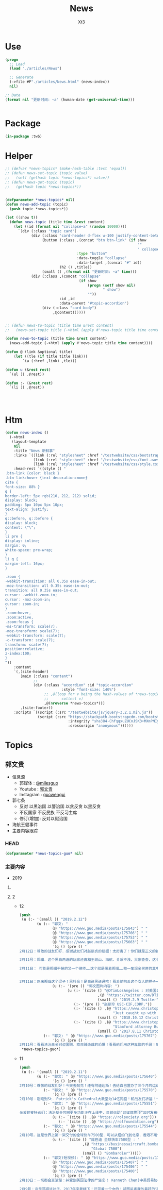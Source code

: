 #+TITLE: News
#+AUTHOR: Xt3


* Use
#+BEGIN_SRC lisp
(progn
  ;; Load
  (load "./articles/News")

  ;; Generate
  (->file #P"./articles/News.html" (news-index))
  nil)

;; Date
(format nil "更新时间: ~a" (human-date (get-universal-time)))


#+END_SRC

* Package
#+BEGIN_SRC lisp :tangle yes
(in-package :twb)
#+END_SRC
* Helper
#+BEGIN_SRC lisp :tangle yes
;; (defvar *news-topics* (make-hash-table :test 'equal))
;; (defun news-set-topic (topic value)
;;   (setf (gethash topic *news-topics*) value))
;; (defun news-get-topic (topic)
;;   (gethash topic *news-topics*))


(defparameter *news-topics* nil)
(defun news-add-topic (topic)
  (push topic *news-topics*))

(let ((show t))
  (defun news-topic (title time &rest content)
    (let ((id (format nil "collapse~a" (random 10000))))
      `(div (:class "topic card")
            (div (:class "card-header d-flex w-100 justify-content-between")
                 (button (:class ,(concat "btn btn-link" (if show
                                                             ""
                                                             " collapsed"))
                                 :type "button"
                                 :data-toggle "collapse"
                                 :data-target ,(concat "#" id))
                         (h2 () ,title))
                 (small () ,(format nil "更新时间: ~a" time)))
            (div (:class ,(concat "collapse"
                                  (if show
                                      (progn (setf show nil)
                                             " show")
                                      ""))
                         :id ,id
                         :data-parent "#topic-accordion")
                 (div (:class "card-body")
                      ,@content))))))


;; (defun news-to-topic (title time &rest content)
;;   (news-set-topic title (->html (apply #'news-topic title time content))))

(defun news-to-topic (title time &rest content)
  (news-add-topic (->html (apply #'news-topic title time content))))

(defun @ (link &optional title)
    (let ((tle (if title title link))) 
        `(a (:href ,link) ,tle)))

(defun u (&rest rest)
  `(ul () ,@rest))

(defun :- (&rest rest)
  `(li () ,@rest))




#+END_SRC
* Htm
#+BEGIN_SRC lisp :tangle yes
(defun news-index ()
  (->html
   (layout-template
    nil
    :title "News 新鲜事"
    :links `((link (:rel "stylesheet" :href "/testwebsite/css/bootstrap.min.css"))
             (link (:rel "stylesheet" :href "/testwebsite/css/font-awesome.min.css"))
             (link (:rel "stylesheet" :href "/testwebsite/css/style.css")))
    :head-rest `((style () "
.btn-link {color: black }
.btn-link:hover {text-decoration:none}
cite {
font-size: 88% }
q {
border-left: 5px rgb(210, 212, 212) solid;
display: block;
padding: 5px 10px 5px 10px;
text-align: justify;
}
q::before, q::before {
display: block;
content: \"\";
}
li pre {
display: inline;
margin: 0;
white-space: pre-wrap;
}
li q {
margin-left: 16px;
}

.zoom {      
-webkit-transition: all 0.35s ease-in-out;    
-moz-transition: all 0.35s ease-in-out;    
transition: all 0.35s ease-in-out;     
cursor: -webkit-zoom-in;      
cursor: -moz-zoom-in;      
cursor: zoom-in;  
}     
.zoom:hover,  
.zoom:active,   
.zoom:focus {
-ms-transform: scale(7);    
-moz-transform: scale(7);  
-webkit-transform: scale(7);  
-o-transform: scale(7);  
transform: scale(7);    
position:relative;      
z-index:100;  
}
"))
    :content
    `(,(site-header)
       (main (:class "content")
             ;; 
             (div (:class "accordion" :id "topic-accordion"
                          :style "font-size: 140%")
                  ;; ,@(loop for v being the hash-values of *news-topics*
                  ;;      collect v)
                  ,@(nreverse *news-topics*)))
       ,(site-footer))
    :scripts `((script (:src "/testwebsite/js/jquery-3.2.1.min.js"))
               (script (:src "https://stackpath.bootstrapcdn.com/bootstrap/4.1.3/js/bootstrap.min.js"
                             :integrity "sha384-ChfqqxuZUCnJSK3+MXmPNIyE6ZbWh2IMqE241rYiqJxyMiZ6OW/JmZQ5stwEULTy"
                             :crossorigin "anonymous"))))))
#+END_SRC
* Topics
** 郭文贵
- 信息源
  - 郭媒体 : [[https://www.guo.media/milesguo][@milesguo]]
  - Youtube : [[https://www.youtube.com/channel/UCO3pO3ykAUybrjv3RBbXEHw/featured][郭文贵]]
  - Instagram : [[https://www.instagram.com/guowengui/][guowengui]] 
- 郭七条
  - 反对 以黑治国 以警治国 以贪反贪 以黑反贪
  - 不反国家 不反民族 不反习主席
  - 修订(增加): 反对以假治国
- 海航王健事件
- 主要内容跟踪
*** HEAD
#+BEGIN_SRC lisp :tangle yes
(defparameter *news-topics-guo* nil)  
#+END_SRC

*** 主要内容
- 2019
**** COMMENT Template
- 1
  #+BEGIN_SRC lisp :tangle yes
(push
 (u (:- '(small () "2019..")
        (u (:- "视频: " (@ "" "")
               '(small () "")
               (u (:- '(pre () ""))))
           (:- "郭文: " (@ "")
               '(q () (pre () ""))
               (u (:- '(pre () "")))))))
 ,*news-topics-guo*)
#+END_SRC
**** 2
- 12
  #+BEGIN_SRC lisp :tangle yes
(push
 (u (:- '(small () "2019.2.12")
        (u (:- "郭文: "
               (@ "https://www.guo.media/posts/175843") " "
               (@ "https://www.guo.media/posts/175766") " "
               (@ "https://www.guo.media/posts/175753") " "
               (@ "https://www.guo.media/posts/175663") " "
               '(q () (pre () "
2月12日：尊敬的战友们好．感谢战友们对赵丽贞的挖掘！太厉害了！你们就是正义的护法！赵丽珍这个女人不简单，大家可能又要开始猜爹的游戏了！她爹和呈成杰！贯军的爹似的鬼秘……都是盗国贼的重要成员！一切皆开之时，大家会发现很多不可思议的事情．一切都是刚刚开始！

2月11号：郑祺．这个黑白两道的玩家还真和王岐山．海航．关系不浅，大家查查，这个公司！这个〈赵丽珍〉Li zhao．zhen……大家会发现另一个大鱼！一切都是刚刚开始

2月11日： 可能是郑祺干掉的又一个律师……这个就是带着郑祺……拉一车现金买房的其中一个人！ 长https://www.christopherfountain.com/blog/2017/8/11/stamford-attorney-burt-hoffman-arrested


2月11日：原来郑祺这个混子！黑社会！是白道黑道通吃！看着他抱着这个女人的样子一脸的淫荡！还拍了美国之音张晶他爹的电视剧．这是真的吗？请大家提供一下郑祺这个家伙一车一车的暂新的美金现钞！应该是哪里来的？美国政府相关部门的如果能提供在美国销售或！提供毒品！芬太尼销售渠道！和供应商的各种信息的所有证据将有重大奖励，请战友们高度关注对美国进行毒害的毒丸计划之一，也就是芬太尼相关的任何证据！这是CCP、3F计划的重要环节之一，美国人民和美国政府还没有看到这件事情的威胁的严重性！我们应该提供更有力的相关证据，那就是在美国的销售渠道！分销商！和洗钱当事人的证据！不能让这些人毁了我们华人的形象！和我们华人在世界的未来！那将是更大的灭顶之灾！如果任何海外华人或国内朋友能提供郑祺．梁贯军等……他们的犯罪证据，文贵将马上根据信息价值！给予1百万美元和1千万美元不等的现金奖励！有意者，请直接和我联系！或路德先生，sara女士联系！我将用一切方式保证你们提供信息的安全，并且会协调当地政府（除中国外）给予你们特别的保护！我的律师会马上和信息提供者签署相关保密及安全支付的协议！一切都是刚刚开始【人物串聯：張晶—》鄭棋 記錄張晶父親張彥的紀錄片《飞虎奇缘》主办单位:美中影视文化传媒集团的總裁赵丽贞(jenny zhao)女士,协办单位:美国侨商联合会的主席鄭棋】"))
               (u (:- '(pre () "郭文图片内容: ")
                      (u (:- `(cite () "@DTinLosAngeles : 对美国自杀律师Gabriel Macconaill 加布里.马克康奈尔 与Sidley Austin LLP 盛德.奥斯汀律所和海航集团(HNA)案例的挖掘 "
                                    ,(@ "https://twitter.com/DTinLosAngeles/status/1094156610736410624")
                                    (small () "2019.2.9 Twitter")))
                         (:- '(pre () "赵丽珍 USC-CIF,CORP."))
                         (:- `(cite () ,(@ "https://www.christopherfountain.com/blog/2018/10/12/just-caught-up-with-this-news-stamford-real-estate-attorney-burt-hoffman-crook-committed-suicide-on-june-8-2018"
                                           "Just caught up with this news: Stamford real estate attorney Burt Hoffman, crook, committed suicide on June 8, 2018")
                                    (small () "2018.10.12 Christopher Fountain")))
                         (:- `(cite () ,(@ "https://www.christopherfountain.com/blog/2017/8/11/stamford-attorney-burt-hoffman-arrested"
                                           "Stamford attorney Burt Hoffman arrested")
                                    (small () "2017.8.11 Christopher Fountain")))))))
           (:- "郭文: " (@ "https://www.guo.media/posts/175767")
               '(q () (pre () "
2月11号：看看法治基金对盗国贼．欺民贼造成的恐惧！看看他们用这种卑鄙的手段！制造虚假的文贵声明！来阻止捐款！这就是法制基金未来的价值！因为C C P和欺民贼最恐惧！这就是我们这几天看到的一系列的谣言！怀疑！和根本不存在的所谓的问题！根本原因，这些流氓！低级下流，他们的恐惧就是我们的武器！所以法治基金必须接受任何方式！任何货币．任何数额的捐款，而且法冶基金将因为他们的制造的谣言！会采取一系列的措施来让他们所有过去造的谣的目的！我们没钱革命！没钱干C C P的谣言破产！这才是法治基金的重要价值之一！ 【这是在微信各群传播的一个文件，不知道是谁做的。用的视频看题目是2月7号的春晚视频，但是我打不开，需要有Telegram。这就是让大家不要捐款，许多原本要捐的也改成了观望态度。】"))))))
 ,*news-topics-guo*)
#+END_SRC
- 11
  #+BEGIN_SRC lisp :tangle yes
(push
 (u (:- '(small () "2019.2.11")
        (u (:- "郭文: " (@ "https://www.guo.media/posts/175640")
               '(q () (pre () "
2月10号：尊敬的战友们好！今天去耐克！还有阿迪达斯！去给自己置办了三个月的运动的新运动鞋！加在一起的费用还没有打官司一个小时的律师费贵呢……但是非常喜欢今年的款式！分享图片给战友们！一切都是刚刚开始！")))
           (:- "郭文: " (@ "https://www.guo.media/posts/175570")
               '(q () (pre () "
2月10号：刚刚到St. Patrick's Cathedral大教堂为14亿同胞！和战友们祈福！一切都是刚刚开始！")))
           (:- "郭文: " (@ "https://www.guo.media/posts/175551")
               '(q () (pre () "
亲爱的支持者们：法治基金官网更多功能正在上线中，目前借助“郭媒体置顶”及时发布信息。一切请以法治基金官网（英文版）、“郭媒体置顶”协助发布的信息为准，感谢关注！ ❤ 法制基金官网如下： https://rolsociety.org https://rolfoundation.org ❤ 法治基金接受捐款的PayPal账户两个如下： https://www.paypal.com/donate/?token=-SedWTxv01s4rpmj9XWi8BHIPDpO57OHMhvfonemzeYHjQoo12Wii1kSyRzcIYxIz3W_Wm&country.x=US&locale.x=US&Z3JncnB0= https://www.paypal.com/donate/?token=1KDMnJmAh9PVcphSs9VZhbP4-7FvQztwYuKA1rNRFZgX18N-NMJ0vHp2h0P5XLca0F_L3W&country.x=US&locale.x=US ❤ 法制基金接受捐款的银行账户信息两个如图！"))
               (u (:- `(cite () ,(@ "https://rolsociety.org")))
                  (:- `(cite () ,(@ "https://rolfoundation.org")))))
           (:- "郭文: " (@ "https://www.guo.media/posts/175544")
               '(q () (pre () "
2月10号，这是世界上第一架交付的全球快车7500型．可以从纽约飞到北京．香港不用停！7500空里直飞……非常非常的棒，我的林宝坚尼SUV已经重新喷漆完毕，相当的漂亮！一切都是刚刚开始！"))
               (u (:- `(cite () "庞巴迪 全球快车7500型 : "
                             ,(@ "https://businessaircraft.bombardier.com/en/aircraft/global-7500#!#bba-pdp-section-1"
                                 "Global 7500")
                             (small () "Bombardier")))))
           (:- "郭文(短视频): " (@ "https://www.guo.media/posts/175533") " "
               (@ "https://www.guo.media/posts/175407") " "
               (@ "https://www.guo.media/posts/175406") " "
               (@ "https://www.guo.media/posts/175400")
               '(q () (pre () "
2月10日：一切都会查清楚：并受到美国法律的严惩😡！ Kenneth Chen(中美贸易协会)买通一位美国大银行家的律师Gabe MacConaill 哄骗银行家想办法以海航的名义购买美国的金融牌照！目的是让银行家变成海航股东及实际控制人！王岐山是他老板等等 律师Gabe帮助王，海航用巨额现金贿赂美银行家 Gabe和Chen涉嫌洗钱被抓,保释期在停车场莫名其妙自杀了

2月9号：这是郑祺这孙子，2017年来我楼下！还带着一个女的！试图杀害我的最好的证据！与刘延平到纽约我家！和我见面，几乎同一个时间！这就当时的三招之一！其中的一招！黑社会杀掉文贵！感恩上天的帮助！我们一个都不会放过！害我们的郑祺孙子，还有梁贯军孙子！一定要为他们在美国的所有一切付出代价！到了买单的时候了！一切都是刚刚开始！

2月9号：伟大的战友们好！衷心地感谢你们！短短的几分钟，你们就查到了这个孙子！真没想到原来就是郑祺！这孙子！绝对是杀手！这是为什么某些有关部门一直在问我知不知道郑祺和梁冠君的真实背景！现在更加明白了！没想到他竟然．敢对美国最伟大的金融家下手！而且是2017年九月份拉了一整车的全新的美元去贿很美国最伟大的金融家！足可见这个孙子！多么的无知！美国不会放过这些狗东西！咱们走着看！王岐山！孟建柱！孙立军！养的这样的走狗！你可见他他们的以黑治国黑遍国际的这些不可思议的犯罪行为！这样的中共的反腐更是实在可笑！你信吗！一切都是刚刚开始！

2月9号：尊敬的战友们．这两张手机的截屏．就是几天前与我一起吃晚餐的美国最伟大的银行家XX，他提供给我的这个人的通信信息与名称！就是这个人买通了他的律师！欺骗他想办法以海航的名义购买美国具有百年以上历史的金融牌照！并说他是海航的股东及实际控制人！王岐山是他老板等等……后来他的律师因为与这个人一起涉嫌洗钱被抓，后来被自杀！也是这个人带着一整车的美元现金去要买他家的房子．一个私人岛屿……被这位银行家轟了出去！请战友们Google去查这个人到底是谁！伟大的战友们会找到答案的！海航的疯狂！和在世界的骗抢杀偷！远远超出了人们的想象……一切都是刚刚开始！"))
               (u (:- '(pre () "Kenneth Cheng"))))
           (:- "郭文(报平安 照片): " (@ "https://www.guo.media/posts/175520")
               '(q () (pre () "
2月10号．尊敬的战友们好：你们健身了吗！往身上泼水了吗！一切都是刚刚开始！"))))))
 ,*news-topics-guo*)
#+END_SRC
- 10
  #+BEGIN_SRC lisp :tangle yes
(push
 (u (:- '(small () "2019.2.10")
        (u (:- "郭文(短视频): " (@ "https://www.guo.media/posts/175380")
               '(q () (pre () "
2月9号：衷心地感谢文鸡战友做的这个视频！文贵不敢当！文贵将不惜一切的努力实现我们喜马拉雅目标来回报所有战友的关心和关爱！一切都是刚刚开始！")))
           (:- "郭文(报平安 照片): " (@ "https://www.guo.media/posts/175332")
               '(q () (pre () "
2月9号：尊敬的战友们好．你们健身了吗！今天的纽约晴空万里！非常非常的冷！但是特别特别的舒服，一切都是刚刚开始！")))
           (:- "郭文: " (@ "https://www.guo.media/posts/175259")
               '(q () (pre () "
2月9日：这就是法治基金未来的目标！ 【Kyle Bass: 美国必须制裁王岐山和所有负责新疆集中营的中国ccp成员。 为什么其他美国参议员和国会议员不像卢比奥那样有力地提出这个问题？问题来了，其它参议员和国会议员你们有什么痛点吗？】"))
               (u (:- `(cite () "@Jkylebass : " ,(@ "https://twitter.com/Jkylebass/status/1094111121189920769")
                             (small () "2019.2.8 Twitter"))
                      '(q () (pre () "
The United States must sanction wang qishan and all chinese ccp members responsible for The Xinjiang concentration camps. Why aren’t other US Senators and Members of Congress raising the issue as forcefully as Rubio? #china @SecPompeo @SenatorRubio"))))))))
 ,*news-topics-guo*)
#+END_SRC
- 9
  #+BEGIN_SRC lisp :tangle yes
(push
 (u (:- '(small () "2019.2.9")
        (u (:- "郭文: " (@ "https://www.guo.media/posts/175215")
               '(q () (pre () "
2月8日：金正恩．金与正兄妹是极端聪明人……是务实的年轻人！知道我给他们料的份量！也会知道那意味着什么🤔接下来他们的郭叔叔还会给他们什么！＂喝了人家的绿豆面．就要还这个情＂ 【估计朝鲜金正恩被艾力博迪给总检察长塞申斯的邮件，关于中共出卖朝鲜金正恩以换取遣返郭文贵的行为，给气懵蹬了，索性一边倒向美国了，所以川普总统大悦……】"))
               (u (:- '(pre () "相关推文: @realDonaldTrump ")
                      (u (:- (@ "https://twitter.com/realDonaldTrump/status/1094035813820784640")
                             '(q () (pre () "
North Korea, under the leadership of Kim Jong Un, will become a great Economic Powerhouse. He may surprise some but he won’t surprise me, because I have gotten to know him & fully understand how capable he is. North Korea will become a different kind of Rocket - an Economic one!"))) 
                         (:- (@ "https://twitter.com/realDonaldTrump/status/1094031561861881856")
                             '(q () (pre () "
My representatives have just left North Korea after a very productive meeting and an agreed upon time and date for the second Summit with Kim Jong Un. It will take place in Hanoi, Vietnam, on February 27 & 28. I look forward to seeing Chairman Kim & advancing the cause of peace!")))))))
           (:- "郭文: " (@ "https://www.guo.media/posts/175199")
               '(q () (pre () "
2月8日：衷心地感谢老朋友送来发为非商业的红酒！虽然过了中国春节！晚了几天！但是看到我最喜欢的2000年和2005年的拉菲还是特别的兴奋！衷心的感谢英国这位银行家老朋友每年送给我的红酒！我以他已经没有任何商业往来金融业务了，还是每年给我送酒，而且今年上面写道，希望这是我干倒C C P的动力让我很感动😹我讲这些大部分保留给有重大贡献及对C C P造成重大打击的战友们！在今年我们的法制基金的总部一起来喝！一切都是刚刚开始！")))
           (:- "郭文: " (@ "https://www.guo.media/posts/175183")
               '(q () (pre () "
2月8号：这是郭媒体的网络版的最近的网络信息数据！包括了C C P在不同的国家时时刻刻在骇我们的郭媒体的部分信息！既是如此郭媒体的关注和点击量还是非常惊人……我们的App在中国受欢迎程度排第24位．国际上的网络评估综合结果郭媒体的广告价值潜力排前十名！我们郭媒体的电脑板没有一次被他们骇断！一切都是刚刚开始！")))
           (:- "郭文: " (@ "https://www.guo.media/posts/175119")
               '(q () (pre () "
2月8号：尊敬的战友们太伟大了……就我一句话，你们就能挖出这个自杀的律师！太厉害了，是的，就是这个律师，因为帮助王岐山和海航和非法的用巨额现金贿赂，美国最伟大的银行家！和出卖威胁他的客户……在保释期在停车场莫名其妙的轻轻的轻轻的自杀了……这是王岐山和海航在美国的另外一个犯罪案件……一切都还在司法调查中！中谢谢伟大的战友！一切都是刚刚开始！"))
               (u (:- '(pre () "郭文图片内容: ")
                      (u (:- `(cite () ,(@ "https://www.law.com/americanlawyer/2018/10/18/gunshot-killed-sidley-partner-la-medical-examiner-rules/?slreturn=20190109011410"
                                           "Gunshot Killed Sidley Austin Partner, LA Medical Examiner Rules")
                                    (small () "2018.10.18 The American Lawyer")))))))
           (:- "郭文(照片): " (@ "https://www.guo.media/posts/175116")
               '(q () (pre () "
2月8号．尊敬的战友们好：你们健身了吗！你们往身上浇水了吗！从今日起文贵一周内不做直播！让大家休息一下！同时消化文贵看春晚三天的视频的信息！一切都是刚刚开始！")))
           (:- "郭文: " (@ "https://www.guo.media/posts/175104")
               '(q () (pre () "
2月8号．尊敬的战友们好：下面这个推号是个骗子，请大家不要上当！近日来已经收到了很多笔对法治基金的捐款……这是对帮助我们国内需要帮助的人非常重要！法治基金可以接受任何数额不限大小！任何货币！包括虚拟货币的所有的一切货币！将用在推翻CCP！帮助我们国内外需要帮助的人！一切都是刚刚开始！"))
               (u (:- '(pre () "骗子推号: @GGuowengui")))))))
 ,*news-topics-guo*)
#+END_SRC
- 8
  #+BEGIN_SRC lisp :tangle yes
(push
 (u (:- '(small () "2019.2.8")
        (u (:- "郭文(照片): " (@ "https://www.guo.media/posts/174996")
               '(q () (pre () "
2月7号：第一章照片这是我刚刚从监狱出来后来到美国时的一张照片！第二张是和我的两位导师贺龄乐乐先生，建筑．禅宗大师李祖原的照片！ 第三张张是和军队的一位首长在他家里聊天的照片！第四张是我在香港的合伙人家里的一个照片！第五张是裕达国贸酒店开业时的照片．那位混血的外国人是我裕达公司的总栽．陈捷照先生！他是日本青木建设：威斯汀酒店的集团总裁！他的故事很多．末来我会告诉你们！今天看到这些照片的时候！我感慨万千！没有他们就没有我文贵的第二次生命！他们是我精神上的导师！也是政治．与走向商界和国际的带路人！他们都是上天安排的带我走向西马拉雅之路的关键的恩人！终身感激！！！无以回报！！！只有干到C C P是对他们最大的回报！人生不过如此！看到这些我心情激动……动力无限！必须完成上天赋予我的使命！一切都是刚刚开始。")))
           (:- "郭文(短视频): " (@ "https://www.guo.media/posts/174991")
               '(q () (pre () "
2月7号：感谢这位战友亲身往洛杉矶王岐山的豪宅去拍了这个视频，这只是王岐山百座豪宅，其中的一部分，这也是在896 时买的，接下来会有很多人去拍摄王岐山的各地住宅，也会有很多王岐山的新住宅信息被公布！一切都是刚刚开始！")))
           (:- "郭文: " (@ "https://www.guo.media/posts/174982")
               '(q () (pre () "
法治基金账户信息（可以接收任何货币） Bank Info - Rule of Law Foundation & Rule of Law Society (All Currency Accepted)"))
               (u (:- '(pre () "郭文图片: 法治基金账户信息"))))
           (:- "郭文(短视频 Snow): " (@ "https://www.guo.media/posts/174969")
               '(q () (pre () "Snow 在咬王妓山．孟建柱．孙力军的蛋蛋！")))
           (:- "郭文(短视频 Snow): " (@ "https://www.guo.media/posts/174959")
               '(q () (pre () "
2月7号：感谢所有关心snow 的战友们！一切都是刚刚开始！")))
           (:- "郭文: " (@ "https://www.guo.media/posts/174948")
               '(q () (pre () "
2月7日：哎呦呦，哎呦呦，这也忒戏剧化了吧，让人怎么受得了呢？王岐山应该出场了！鬼子六不出场此事难灭！此时不救火，还叫救火队长吗……海口的高尔夫球场演练！包括表演准备花了那么多钱，如果取消了这个会面让鬼子六王岐山太没面子了！精心的一场布置又泡汤了……这不叫救火队长🤣🤣🤣这是魔鬼魔长……【突发：一個白宮官員表示，由於貿易緊張施压股市，特朗普總統“非常不可能”在3月1日截止日期前與中國國家主席習近平會面！ twitter.com/WSJ/status/109… U.S. Trump Said to Be ‘Highly Unlikely’ to Meet With Xi Before March 1 Deadline】"))
               (u (:- `(cite () ,(@ "https://www.wsj.com/articles/trump-said-to-be-highly-unlikely-to-meet-with-xi-before-march-1-deadline-11549561576"
                                    "Trump Said to Be ‘Highly Unlikely’ to Meet With Xi Before March 1 Deadline")
                             (small () "2019.2.7 WSJ")))))
           (:- "视频: " (@ "https://www.youtube.com/watch?v=Fhw-04myTes"
                           "2月7日文贵、班农、凯琳 回答战友们对春晚爆料的问题")
               '(small () "Youtube")
               (u (:- '(pre () "问 班农先生 对 美国之音 阿曼达 的 控制言论的做法(419断播 拒播班农先生的采访) 美国方面有什么法律和行动能做吗 ?")
                      (u (:- '(pre () "媒体要报道这些事  国会议员检查美国之音  美国之音没有承担自由广播的责任"))
                         (:- '(pre () "美国之音 使用着美国纳税人的钱 却没有履行它的责任 向中共国人民传达真相 传递自由的声音"))
                         (:- '(pre () "法治基金 任务之一 就是去调查 美国之音 这些行为"))
                         (:- '(pre () "美国媒体 每天都有对总统各种诉讼的报道 但是 那些涉及到中共的 司法部的腐败 美国之音断播 等等丑闻 却没有受到广泛关注  这是为什么 ? "))
                         (:- '(pre () "(我: 西方媒体对中共蓝金黄的报道基本没有 是不明白 还是说他们被蓝金黄了呢?  中共对西方的媒体的影响方式 也是一个关注点)"))))
                  (:- '(pre () "法治基金 如何救援 国内受迫害但不能出国的人们 以及 他们出来后 各国如何能够为他们提供庇护 ?")
                      (u (:- '(pre () "让他们受到关注 被媒体报道 被世界所了解   政治庇护受到很大争议 但仍然希望能让各国能够在公平和正义的情况下 为他们提供庇护"))))
                  (:- '(pre () "问 班农先生 华为之外 哪一家企业会受到美国司法部诉讼?")
                      (u (:- '(pre () "班农先生 不知道 但 预测今年规模将会更大 更多的调查  调查很复杂"))))
                  (:- '(pre () "法治基金 是否能够做到 直接让被害人 到 领事馆 去申请庇护 ?: 班农先生在2018时 就已经在做 有多个国家是可以做到的(如 意大利 西班牙 比利时 巴西)  也希望 形成一个联盟"))
                  (:- '(pre () "法治基金 除了要调查中共国在海外上市公司 盗取的中国人民的钱 同时 还有 盗国贼们在海外的非法财富  提供信息的 按美国法律 是会有 分成或奖励的"))
                  (:- '(pre () "法治基金 会对 中共倒台 有关键作用  看看 委内瑞拉 查韦斯马杜罗 喂养多年的军队和警察 在人民上街后没有行动 为什么 ?: 很多民间组织 给他们们 以及他们家人 传达了很正确的信息 给予了保护"))
                  (:- '(pre () "面对中共的压力 用 真相现实 还击 "))
                  (:- '(pre () "去年 11.20时 一位将军 要捐10亿美元 发来了美金金条的视频 王岐山腐败的证据 "))
                  (:- '(pre () "台湾一位富豪 愿意捐遗产的一部分 其中一部分钱 就是要拯救新疆受迫害的人事"))
                  (:- '(pre () "新加坡一个家族 要捐很多钱 和 古董车"))
                  (:- '(pre () "法治基金 如何调查 中共国在美上市公司 以及 盗国贼的海外资产 ? ")
                      (u (:- '(pre () "它们如何把钱弄到海外的 如何在海外洗钱的 这些企业的实际所有人是谁  它们是有系统的  我们也要有系统的调查这些"))
                         (:- '(pre () "海航 就是一个好例子"))
                         (:- '(pre () "它们 和 华尔街 联合盗取了中国人民的财富"))))
                  (:- '(pre () "自己都没饭吃的 强烈建议 不要捐款   你有闲钱 认为这么做能够让自己舒服 也要关注这些钱什么使用"))
                  (:- '(pre () "(46:30) 班农先生 是否了解海外民运吗 ?")
                      (u (:- '(pre () "知道很多  但他们的影响力有限 受到太多压制 "))
                         (:- '(pre () "班农先生 在美国高层 对 海外民运圈实际的状况不太了解"))
                         (:- '(pre () "干什么都募捐 离婚也募捐 天天在网上互相撕咬"))
                         (:- '(pre () "希望 法治基金 调查 在海外所谓的民族命运人事 到底干了什么 究竟在干嘛 是否是打着民主民运旗帜骗钱"))))
                  (:- '(pre () "(1:08:00) 美国一个大家族  海航 百万现金  \"自杀\"律师"))
                  (:- '(pre () "班农先生的网站也在直播  郭先生说他相信川普总统也在看 不能说 秘密秘密"))
                  (:- '(pre () "罗斯柴尔德家族 也要参与"))
                  (:- '(pre () "王健之死  花工jack 目击证人   凯琳她们 去现场 调查采访    将有更重大信息发布 会开一个新的发布会  (我: 太过分了 死了还要侮辱人家 说人家拍照死 跳墙死  把人家搞笑死 居然能如此对待这些帮它们在海外活动的人 死的尊严都没有)"))
                  (:- '(pre () "(1:25:00) 问 班农先生 法治基金 怎么对付 孟建柱 和 孙立军 ? ")
                      (u (:- '(pre () "法律 搜证 提供真相 证实它们的违法行为"))
                         (:- '(pre () "把 被迫害 被抓 被喝茶 等等 信息公布出来  让媒体关注 形成浪潮 让更多人能够选择站出来"))))
                  (:- '(pre () "(1:33:00) 休息时间 插播视频: 2017年爆料以来 针对中共 西方经济政策的 改变"))
                  (:- '(pre () "(1:53:00) 凯琳女士的爱情观   中国父母要求太多了 催婚  (我: 管太多了 人就死板了 老催婚 你多谈几个 他们就以为你玩呢 你挑剔 见好就收吧 老是这种态度 又不是配对 生辰八字家庭背景工作房子财产一符合 就适合 脾气性格想法都凑不到一块 难道要让双方强忍几十年 了解彼此需要很长时间的 谈恋爱是看到彼此真实的一面 不是为了把彼此骗到手 就互相取悦)")
                      (u (:- '(pre () "(我: 哈哈哈 很臭(丑) 郭先生要不纠正 我都还没反应过来呢)"))
                         (:- '(pre () "中共国 现在的社会 太势利了 不快乐"))))
                  (:- '(pre () "(2:02:00) 班农先生谈 爱情 家庭  减肥"))
                  (:- '(pre () "越来越多的 声音和信息 传递出 中共真的可能会打台湾  "))
                  (:- '(pre () "(2:08:00) 问 班农先生 中共会打台湾吗 若打 美国会怎么办 ?")
                      (u (:- '(pre () "台湾人民自己要站起来"))
                         (:- '(pre () "台湾 保留了 中国文化 不能让中共毁了"))
                         (:- '(pre () "拿下台湾就结束了吗? 不会 下一个会是 南亚 日本"))))
                  (:- '(pre () "(2:16:00) 凯琳女士如何看待 中共国官员 ?"))
                  (:- '(pre () "(2:19:00) 问 班农先生 中共国内受迫害的人 逃到海外 能够获得政治庇护吗 ?"))
                  (:- '(pre () "(2:23:00) 问 凯琳女士 为什么 选择为 郭先生工作 ? "))
                  (:- '(pre () "和 郭先生在一起很难 和妻子34年 但优点真实善良"))
                  (:- '(pre () "(2:28:00) 请 班农先生 评价 川普总统的 国情咨文  特别是 永远不会成为社会主义国家 ?")
                      (u (:- '(pre () "白衣 民主社会主义  抬头  大政府"))))
                  (:- '(pre () "(2:33:00) 问 班农先生 美国政府 能够对 中共国内对宗教和信仰的迫害 能够做什么 ?")
                      (u (:- '(pre () "结构性改革 全面的改革 工人权益 "))
                         (:- '(pre () "更加关注宗教迫害"))
                         (:- '(pre () "告诉 梵蒂冈 不要成为CCP的傀儡"))))
                  (:- '(pre () "(2:37:00) 问 班农先生 美国要求的结构性改革 是什么 ?")
                      (u (:- '(pre () "国富民弱民穷 变为 民强民富 改变资源的分配方式 将权力和财富还给人民 (我: 改变社会主义制度 让权力不再集中在少数几个人手中 垄断资源和财富 为所欲为)"))))
                  (:- '(pre () "(2:40:00) 问 班农先生 中共不履行承诺和协议 怎么办 ? ")
                      (u (:- '(pre () "真相 通过事实让人们知道 它们在做什么"))
                         (:- '(pre () "(我: 越多的人能够明白中共在什么 它们没有履行承诺 那就更容易说服人们 对中共施以惩罚 更有理据 也会有更多更有力量的人能够 做出正确的选择 站在一起)"))
                         (:- '(pre () "(我: 让川普总统 美国人民 能够明白 what happened(发生了什么?) 你们的钱被用来做什么 是在帮助中国人民 同时 获得正当利益 还是被用来伤害人民 破坏宗教信仰 发展军事 甚至 渗透美国和西方 用你们自己钱 来 伤害美国人民 世界人民 ?  了解你们的钱 并 对你们对钱负责) "))))
                  (:- '(pre () "(2:42:00) 问 凯琳女士 在中共国最不开心的事 是什么 ?: 空气污染 雾霾"))
                  (:- '(pre () "(2:46:00) 问 班农先生 3.20 中共与梵蒂冈交易 怎么办 会发生吗 ? ")
                      (u (:- '(pre () "让人们 看到 中共在国内迫害宗教信仰的 事实  梵蒂冈 会明白 他们是在与魔鬼做交易"))))
                  (:- '(pre () "(2:55:00) 问 班农先生 对香港 乱来的官员和警察 有什么办法和行动 ?  中共利用 香港洗钱 用港币 欲打击美国经济 怎么办 ? ")
                      (u (:- '(pre () "香港的现在的情况 缺少国际关注"))
                         (:- '(pre () "一国两制 50年不变 邓小平的这一承诺 要指出"))
                         (:- '(pre () "香港的一些富豪 不要再出卖香港的利益"))))
                  (:- '(pre () "(3:00:00) 问 凯琳女士 怎么看 在网络上出卖肉体的女性 ?"))
                  (:- '(pre () "(3:03:00) 请 班农先生 评价一下 王岐山 以及 王岐山会不会受到美国法律的惩罚 ?")
                      (u (:- '(pre () "要用真相 摘下这些人的面具 让西方媒体和全世界人看看 他们极力推崇的这些中共领导 到底是什么样的人"))
                         (:- '(pre () "推崇它们的人 是 收了它们钱 被它们利用"))
                         (:- '(pre () "王岐山 看着吧 一定控告你"))))
                  (:- '(pre () "感谢 班农先生 凯琳女士 感谢团队成员  班农先生要注意安全"))
                  (:- '(pre () "行动 行动 行动"))
                  (:- '(pre () "握手"))
                  (:- '(pre () "谢谢所有战友")))))))
 ,*news-topics-guo*)
#+END_SRC
- 7
  #+BEGIN_SRC lisp :tangle yes
(push
 (u (:- '(small () "2019.2.7")
        (u (:- "郭文: " (@ "https://www.guo.media/posts/174855")
               '(q () (pre () "
2月7日：这纯属巧合！郭骗子蒙对了而已……【蓬佩奥在回答记者采访时说了很多关于中美之间的情况，重点是蓬偑奥的最后一句――他说，他坚信川普总统会在接下来的一年内打败中国（显然，他这里所说的中国应该指的是中共国。）这与文贵爆料革命的既定的喜马拉雅时间不谋而合啊！ 是真的不谋而合还是根本就是有谋而合？这是一个问题，亦是一个天机！】")))
           (:- "视频: " (@ "https://www.youtube.com/watch?v=IU63W9OCPLs"
                           "2月6日文贵、班农、凯琳 回答战友们对春晚爆料的问题")
               '(small () "Youtube")
               (u (:- '(pre () "孙立军 每年春节 都给 孟建柱 找处女  吃阴枣 开处  无知 愚蠢 对人类对摧残 (我: 别说班农和凯琳匪夷所思 我都崩溃啊 不是对事惊奇 国内吃胎盘 各种以形补形 多了去了 我崩溃的是它们人 你党这么有权有势也有钱的人 也受过良好教育的人 怎么都这样啊 要玩你也玩点高级的啊 干嘛老做这种禽兽不如的事呢)"))
                  (:- '(pre () "(14:45) 白宫 遣返郭文贵的信 有没有习的亲笔签名 ? "))
                  (:- '(pre () "网友 赞 香港翻译姐姐 太厉害了"))
                  (:- '(pre () "(24:55) 川普总统在昨天 国情咨文中提到的 结构性改革 班农先生是如何理解的 ?")
                      (u (:- `(cite () "美国总统 川普 美国时间2月五日晚 在国会 发表 国情咨文演说 : "
                                    ,(@ "https://www.youtube.com/watch?v=RwrnbSC32sw"
                                        "美国总统特朗普国情咨文特别节目")
                                    (small () "2019.2.5 Youtube (美国之音 中文同声传译)")))
                         (:- '(pre () "川普总统 希望 美国 和 中国 的经济都能够向好 这对世界是最好的 要中共国发生结构性改革 才能真正让中国经济变好"))))
                  (:- '(pre () "(31:30) 能够为 法治基金做什么 以及 如何 捐款 ?")
                      (u (:- '(pre () "提供中共国内的信息 把正在发生的事通过媒体爆出来 联合起来 获得关注"))
                         (:- '(pre () "(33:35) 法治基金 捐款账号"))))
                  (:- '(pre () "不是翻译姐姐 是翻译奶奶"))
                  (:- '(pre () "(40:00) 中共在海外的渗透 盗国 腐败  以及 是否可以使用 RICO法案 对付 中共 ?"))
                  (:- '(pre () "(1:08:40) 休息时间  插播视频: 选择  中共宗教迫害  诉讼进展 "))
                  (:- '(pre () "(1:28:00) 凯琳女士 参与到爆料革命来 感到危险吗 以及 未来要从政的话 先生支持吗 ?"))
                  (:- '(pre () "(1:40:00) 文贵看春晚 在中共国的反应 ? ")
                      (u (:- '(pre () "两个核心问题 : 中共十大罪恶  文贵看春晚十大贡献"))
                         (:- '(pre () "十罪: 不敬天 不敬大地 不孝敬(背叛父母 爹亲娘亲不如党亲) 不忠诚爱情 不忠于兄弟姐妹(不重手足之情) 不忠于自己的国家(共产主义 马克思 列宁) 不诚实 不相信上天(无信仰) 不重仁义 不遵守承诺(失信于天下)"))
                         (:- '(pre () "仁义礼智信 忠孝廉耻勇"))
                         (:- '(pre () "输出到西方"))
                         (:- '(pre () "不反中国人 反中共"))
                         (:- '(pre () "班农先生 让西方能够知道中共的邪恶"))
                         (:- '(pre () "十大贡献:  打开了西方 国际大门 把战场拉到国际上来 让西方强烈的认识到 中共对西方的 政治 经济 文化 军事 宗教信仰 是最大的威胁  然后 西方要什么呢 要 行动 团结 彻底反对中共而不是中国 让全世界 有良知的政治家们知道 反共才是未来 只有反共 只有没掉中共 中国才是世界和平的力量"))))
                  (:- '(pre () "(2:00:00) 中共国 是否可用 委内瑞拉的这种模式革命 ?")
                      (u (:- '(pre () "为什么 中共的一些领导 如 王岐山  在世界上受到推崇 为什么没人说它们盗国贼 ? "))
                         (:- '(pre () "班农先生 是第一个西方政要 公开批评 王岐山 的人 赞班农先生"))))
                  (:- '(pre () "一个欧洲领导人打电话 说 退休领导人俱乐部 都看了 文贵看春晚  还有 梵蒂冈教宗的组织人也看了"))
                  (:- '(pre () "班农先生 来自草根 关心草根 才不关心 什么政要精英喜不喜欢自己"))
                  (:- '(pre () "(2:25:25) 是否会调查起诉 美国之音 以及 台长 阿曼达 ?")
                      (u (:- '(pre () "司法部官员腐败 为中共 为什么没有大肆报道 ?"))
                         (:- '(pre () "班农先生 接受 美国之音的采访 但没有播出  因为说太多中共的压迫百姓的事 谈太多 王岐山 习近平"))))
                  (:- '(pre () "(2:44:50) 为什么 美国的精英 奉承王岐山 不谈论中共的问题 ? ")
                      (u (:- '(pre () "精英们 帮助了 中共   帮凶   要说出来 让人们知道 负起责任 不要再帮助中共"))))
                  (:- '(pre () "法治基金 需要帮助的请联系"))
                  (:- '(pre () "翻译奶奶 实际上 很年轻 特别漂亮 但为了保证她的私生活不受打扰 故不让她出镜 特会穿衣打扮  特善良 特勇敢"))
                  (:- '(pre () "凯琳最美 翻译奶奶最棒 班哥哥最帅 郭先生最调皮"))
                  (:- '(pre () "平民运动"))
                  (:- '(pre () "以人为本"))
                  (:- '(pre () "谢谢")))))))
 ,*news-topics-guo*)
#+END_SRC
- 6
  #+BEGIN_SRC lisp :tangle yes
(push
 (u (:- '(small () "2019.2.6")
        (u (:- "郭文: " (@ "https://www.guo.media/posts/174617")
               '(q () (pre () "
2月5日．尊敬的战友们好！明天2月6日紐約時間上午9點，文贵班農先生．凱琳女士．sara女士．路德先生！共同三方同时直播答戰友提問有关文贵看春晚节目中的有关问题！一切都是刚刚开始！")))
           (:- "视频: " (@ "https://www.youtube.com/watch?v=WOMxXzKuy7A"
                           "2/5/2019 文贵先生、SARA、路德大年初一给大家拜年直播")
               '(small () "Youtube")
               (u (:- '(pre () ""))))
           (:- "郭文: " (@ "https://www.guo.media/posts/174571")
               '(q () (pre () "
2月5号：尊敬的战友们好！稍后我会在郭媒体试直播，因为我们已经购买了昨天借用的全部的福克斯专用的视频设备！和翻译系统！现在我们将试用新设备！为了不浪费大家时间！请不要观看，谢谢！！")))
           (:- "郭文: " (@ "https://www.guo.media/posts/174552")
               '(q () (pre () "
2月5日：这是文贵看春晚刚刚开始直播一小时后的数据……这也是美国数据流量统计中显示中国的部分数据……仅仅一小时就到了3千多万……这就是真相的历量！爆料革命的价值！一切都是刚刚开始！"))))))
 ,*news-topics-guo*)
#+END_SRC
- 5
  #+BEGIN_SRC lisp :tangle yes
(push
 (u (:- '(small () "2019.2.5")
        (u (:- "郭文(照片): " (@ "https://www.guo.media/posts/174443")
               '(q () (pre () "
2月5号：文贵在刚刚在跨过了纽约的农历新年的这一刻！衷心地祝福14亿中国同胞！和所有的战友们及家人！2019年平安健康！🥰🥰🥰一切都是刚刚开始！🙏🙏🙏🙏🙏🙏🙏🙏🙏❤️❤️❤️❤️❤️❤️❤️❤️❤️😍😍😍😍😍😍😍😍😍😘😘😘😘😘😘😘😘😘✊✊✊✊✊✊✊✊✊😻😻😻😻😻😻😻😻😻😻😻🙏🙏🙏🙏🙏🙏🙏🙏🙏🙏🙏🙏🙏")))
           (:- "郭文(短视频): " (@ "https://www.guo.media/posts/174405")
               '(q () (pre () "2月4日：赶饺子🥟皮！感恩美国感恩战友！感恩上天！🙏🙏🙏🙏🙏🙏🙏🙏🙏"))
               (u (:- '(pre () "围裙 : 秋田犬"))))
           (:- "郭文: " (@ "https://www.guo.media/posts/174379")
               '(q () (pre () "
2月4日：登喜录的196几年的古董雪茄！奖励自己的反共卓越贡献……猜猜我与谁一起享受呢！一切都是刚刚开始！"))
               (u (:- '(pre () "郭文图片: Wifi FBICyberCrimeVan"))))
           (:- "视频: " (@ "https://www.youtube.com/watch?v=qBsUEkLhXNc"
                           "2019 文贵看春晚 Miles Guo & Stephen K. Bannon view 2019 Chinese New Year")
               '(small () "Youtube")
               (u (:- `(cite () ,(@ "https://www.youtube.com/watch?v=VS3y9V4mddc"
                                    "主持人登场")
                             (small () "Youtube")))
                  (:- '(pre () "央视春晚 洗脑 欺骗 (我: 蠢完了)"))
                  (:- '(pre () "班农先生 凯琳女士  握手"))
                  (:- '(pre () "班农先生讲述细节 : 白宫遣返郭文贵  吴征 杨澜  王岐山"))
                  (:- '(pre () "民族主义"))
                  (:- '(pre () "凯琳女士  天主教徒  去中共国的经历 天津 河南男朋友(分手了) "))
                  (:- '(pre () "班农先生 : 香港 自由法治的丧失"))
                  (:- '(pre () "香港 经济 文化 交流分享 自由法治"))
                  (:- '(pre () "一国两制50年不变 过去式"))
                  (:- '(pre () "凯琳女士 : 中英联合声明 渗透香港 没有落实承诺"))
                  (:- '(pre () "班农先生 : 香港没有法治 没有司法保障 谁还敢投资 创业  香港面临的问题不可容忍 全世界应该联合起来做一些事情"))
                  (:- '(pre () "(58:30) 尊者 达赖喇嘛 视频  2014.12")
                      (u (:- '(pre () "郭先生 按 孟建柱 马健 以及 最高领导习近平 的要求 在东京 安排了此次采访"))
                         (:- '(pre () "采访者(中共海外情报机构 外派的间谍): 郑浩(主持) 王继言(台长) 李淼(驻东京记者站记者) 等 凤凰卫视成员"))
                         (:- '(pre () "(1:09:30) 尊者 达赖喇嘛 给习近平的亲笔信"))
                         (:- '(pre () "原件在郭先生那 (我: 郭先生太英明了 保留下了原件)"))
                         (:- '(pre () "大西藏 中间道路 自治 驱赶汉人 转世 自焚 等问题"))
                         (:- '(pre () "郭先生说 当把这些交给孟建柱后 孟说要杀了达赖喇嘛 (我:脏字自己看视频 不再此记录) (我: 如果达赖喇嘛死了 那这份信的内容 就将让西藏人民遵从达赖喇嘛的意思 中共扶植自己的达赖喇嘛成为西藏的新的宗教领袖 西藏人民将不再反抗 完全控制西藏)"))))
                  (:- '(pre () "中共骗了 达赖喇嘛 60年"))
                  (:- '(pre () "郭先生 也被它们 玩了 以为是帮助 达赖喇嘛 回到西藏 让西藏恢复信仰 让中国人有信仰 但却被中共给利用了"))
                  (:- '(pre () "西藏人民已经做出了最大的最诚实的承诺 任何人再反对西藏 再侮辱西藏 都是我们的敌人 世界上有信仰的人的敌人  必须看清除共产党的本质 欺骗欺骗 永远不兑现 "))
                  (:- '(pre () "班农先生 和 凯琳女士 对这封信和视频的感受"))
                  (:- '(pre () "梵蒂冈 教皇 还会相信中共? (我: 与其说中共是给梵蒂冈送钱去了 我觉得 是送了个新神去了)"))
                  (:- '(pre () "美国还能和中共签协议吗 ?: 班农先生 : 中共一小撮人 奴隶一个国家人民 相信美国政府能够认识到这一切 能够醒悟 来帮助14亿人 看明白这封信 中共的欺骗  梵蒂冈也要了解真相"))
                  (:- '(pre () "郭先生 当时问 孟建柱 是否 习近平会正式表态 让达赖喇嘛回国 ?: 孟回答说 : 如果习让他回来 那他就不叫习近平了 习近平将会创造一个最伟大的历史 他将名照千古  孟绝不希望会达到这封信和视频原来的目的 让尊者回国 孟不希望习这么做 "))
                  (:- `(cite () "(2:29:00) 视频: "
                             ,(@ "https://www.youtube.com/watch?v=qOUG3CwGr60"
                                 "宗教信徒是我们的敌人么")
                             (small () "Youtube"))
                      (u (:- '(pre () "凯琳女士 和 班农先生 的感受  信仰自由"))
                         (:- '(pre () "(我: 外交部说 \"中共国有信仰自由 人们想信什么信什么\" 太不要脸了 睁着眼睛说瞎话 这就是中共 用善言掩恶信 掩耳盗铃 我们真蠢 骗的这么直白 我们居然这都信)"))
                         (:- '(pre () "世界的所有信徒 都和 国内的教徒们 在一起 我们不会放弃你们 不会抛弃你们 也不会忘记你们  是我们的信友 教友 也是战友"))))
                  (:- '(pre () "(2:40:00) 香港 绝密文件")
                      (u (:- `(cite () "赴港秘密执法" ,(@ "https://www.youtube.com/watch?v=NtfIYMaWxI0"
                                                          "秘密执法")
                                    (small () "Youtube")))
                         (:- '(pre  () " 合伙人 曲国姣   肖建华"))
                         (:- `(cite () "干预香港司法" ,(@ "https://www.youtube.com/watch?v=Dh2QXVRTwJg"
                                                          "干预司法")
                                    (small () "Youtube")))
                         (:- '(pre  () "曾荫权"))
                         (:- `(cite () "支持香港中资企业 政商双轨制" ,(@ "https://www.youtube.com/watch?v=emwYwzQZAQk"
                                                                         "支持香港中资企业")
                                    (small () "Youtube")))
                         (:- '(pre  () "人民币国际化 党支部 国企化 通过香港企业渗透国外"))
                         (:- '(pre  () "班农先生和凯琳女士 的感受  钱没有真正用到国内 都撒币了"))))
                  (:- '(pre () "(3:0:00) 台湾 绝密文件")
                      (u (:- `(cite () "涉台文件" ,(@ "https://www.youtube.com/watch?v=HT_p-JJ4yug"
                                                      "涉台")
                                    (small () "Youtube")))
                         (:- '(pre  () "中共 担心 蔡英文不承认92共识"))
                         (:- '(pre  () "另外两个文件 暂时不播 给刚刚发信息来的人面子  文件中 涉及到 台湾一些具体的家族 收受中共利益 "))
                         (:- '(pre  () "班农先生和凯琳女士 的感受 "))))
                  (:- '(pre () "(3:08:40) 向 金正恩和金与正 发出的警告")
                      (u (:- '(pre  () "文件的很多附件 会直接发给 北朝鲜当时接待郭先生的朋友"))
                         (:- '(pre  () "文件: 埃利奥特·布洛伊迪(Elliott Broidy) 发给 司法部长的邮件"))
                         (:- '(pre  () "中共高层 5月用 金家 在澳门的账户资产信息给了美国  7月把 金正恩的指纹 生理信息 交给了 美国  用来交换 郭文贵"))
                         (:- '(pre  () "班农先生和凯琳女士 的感受 "))))
                  (:- '(pre () "刘特佐 孟建柱 高盛"))
                  (:- '(pre () "(3:34:00) 恭贺新年"))
                  (:- '(pre () "上天一定灭掉共产党 灭掉共产党 灭掉共产党 灭掉共产党 灭掉共产党 灭掉共产党 灭掉共产党 灭掉共产党 灭掉共产党 灭掉共产党  共产党会消失 绝对同意"))
                  (:- '(pre () "过去的文贵已经死了 我不会再为金钱活着 我见过钱什么样 我也不会让共产党把我吓倒 我必须为我死去的八弟负责任 29年前向弟弟的骨灰发过誓 一定干掉共产党 我永不妥协 永不改变 无论发生什么事情 都无法改变 过去29年 每时每刻 我都在问自己 我能做到吗 29年的努力 用我的实力 和 我听从上天的召唤 我有绝对的信心 干掉中国共产党 .."))
                  (:- '(pre () "(4:0:40) 失踪的人们")
                      (u (:- `(cite () ,(@ "https://www.youtube.com/watch?v=opHH0BmuPvQ"
                                           "失踪的人们")
                                    (small () "Youtube")))
                         (:- '(pre  () "被抓 被失踪 被自杀 "))
                         (:- '(pre  () "网传 王岐山言论 20万被枪毙 (我: 没你党 有法治 哪用得着20万就枪毙 腐败哪有那么猖獗 要用如此极刑)"))
                         (:- '(pre  () "班农先生和凯琳女士 的感受和想法  法治基金  为什么中共国那么多名人死或失踪 却没有任何世界媒体关注? 帮凶 责任  家人 "))
                         (:- '(pre  () "电视认罪"))
                         (:- '(pre  () "钱去哪了"))
                         (:- '(pre  () "王岐山 领导反腐 干掉一千万家庭  魔鬼 灭绝人性  以贪反贪"))
                         (:- '(pre  () "刘鹤父亲 受文革迫害跳楼自杀"))
                         (:- '(pre  () "强烈怀疑 这些文化大革命脑子受过伤的人 是不是 在报复全中国人民 全世界"))))
                  (:- '(pre () "(4:24:20) 人民群众是敌人吗?")
                      (u (:- '(pre  () "王岐山 强拆")
                             (u (:- `(cite () ,(@ "https://www.youtube.com/watch?v=yWJWCoVYF_Q"
                                                  "王歧山内部讲话完整版 党内新左王 惊悚建议官员回归原教旨")
                                           (small () "2015.4.13 王岐山书记 在加强 中央纪委派驻机构建设工作培训班 开幕式上 的辅导报告 ")
                                           (small () "2016.2.24 Youtube ")))))
                         (:- '(pre  () "岐山跟郭先生说过 中国人民就是傻X 根本就没有什么文化 一百年都开不了智 对中国人就得虐待 高压维稳"))
                         (:- '(pre  () "王岐山老婆 89年就是美国绿卡 在美国持有大量房产"))
                         (:- '(pre  () "它用事实证明 中国人该打不开智 抓你100万人 千万家庭破灭 500精英死或失踪 没一个敢放屁的 "))
                         (:- '(pre  () "法治基金 RICO法案 保护 立法"))
                         (:- '(pre  () "班农先生和凯琳女士 的感受和想法  对待中国人民 猪狗不如  帮凶 负责  不分享权力 凌驾法律"))))
                  (:- '(pre () "感谢 很早就进入社会"))
                  (:- '(pre () "(4:42:00) 班农先生 介绍 法治基金未来要做什么  继续深入调查 那些失踪死亡的人 海航  让中国能够法治"))
                  (:- '(pre () "法治基金")
                      (u (:- `(cite () ,(@ "https://rolfoundation.org/index.html"
                                           "Rule of Law Foundation")))
                         (:- `(cite () ,(@ "https://rolsociety.org"
                                           "Rule of Law Society")))))
                  (:- '(pre () "..."))
                  (:- '(pre () "祈福"))
                  (:- '(pre () "..."))
                  (:- '(pre () "必须行动"))
                  (:- '(pre () "感谢大家 一切都是刚刚开始"))
                  (:- '(pre () "(未播放视频)")
                      (u (:- `(cite () ,(@ "https://www.youtube.com/watch?v=bcfvCSdj5Ls"
                                           "底层商贩是我们敌人么")
                                    (small () "Youtube")))
                         (:- `(cite () ,(@ "https://www.youtube.com/watch?v=It-HvxmPpNo"
                                           "案子进展")
                                    (small () "Youtube"))))))))))
 ,*news-topics-guo*)
#+END_SRC
- 4
  #+BEGIN_SRC lisp :tangle yes
(push
 (u (:- '(small () "2019.2.4")
        (u (:- "郭文: " (@ "https://www.guo.media/posts/174132")
               '(q () (pre () "
2月3号．按着鬼仔六王岐山的这个说法，他本人应该被枪毙10兆次……鬼子六王岐山……永远用这种似是而非的吃草逻辑！和这种骗人的鬼学！厚黑思想蒙蔽9千万党员！玩弄14亿人民！视他人如猪狗！这是天下最大的恶魔！此人必将遭受上天最大的惩罚…")))
           (:- "郭文: " (@ "https://www.guo.media/posts/174126")
               '(q () (pre () "
2月3号明天直播的站桩已经配套完毕，真是万分感谢！【不尿你】【劳瑞奇】所有的员工们！和意大利总部的鼎力支持！加班加点的完成每套8件套装！一切都是刚刚开始！")))
           (:- "郭文: " (@ "https://www.guo.media/posts/174095")
               '(q () (pre () "
尊敬的战友们好：法治基金所有手续已经注册完毕！即日起全面运行！稍后有关系细节文贵会为大家做视频专门解释！这是官网相关信息，请大家多提意见！一切都是刚刚开始！"))
               (u (:- `(cite () ,(@ "https://www.youtube.com/watch?v=nIAHNCucCkM"
                                    "法制基金网站介绍 - Rule of Law Foundation & Rule of Law Society")
                             (small () "Youtube")))))
           (:- "视频: " (@ "https://www.youtube.com/watch?v=MbxAsQ271SQ"
                           "2019 文贵看春晚中英文双语频道收看方式/ 2019 Miles Guo & Steve Bannon's Chinese New Year Broadcasting Bilingual")
               '(small () "Youtube")
               (u (:- `(cite () "直播链接: " ,(@ "https://www.guo.media/broadcasts")))))
           (:- "视频: " (@ "https://www.youtube.com/watch?v=NhyQ0fSdJzU" "2月3号尊敬的战友们好：文贵在2018年的农历年的最后一天，向大家报平安直播。")
               '(small () "Youtube")
               (u (:- '(pre () "2018 经历 意义  说很容易 做真是太难"))
                  (:- '(pre () "文贵看春晚 排演 8小时"))
                  (:- '(pre () "重点: 圣者达赖喇嘛的视频 向北朝鲜金家传递的信息 王孟的新料"))
                  (:- '(pre () "纽约时间 7pm  今夜无人入眠"))
                  (:- '(pre () "防骇客 防攻击"))
                  (:- '(pre () "郭战服 已寄出"))
                  (:- '(pre () "王健之死"))
                  (:- '(pre () "国内\"劝说\"的又来了 郭先生: 要觉得文贵还有恐惧和幻想 那就太不是郭文贵了 幻想不会再有 恐惧从来没有也不会有"))
                  (:- '(pre () "祈福"))
                  (:- '(pre () "全共皆兵 应对文贵爆料"))
                  (:- '(pre () "用真相让全世界人 看到中共的威胁 用真善狠 对它们的假丑恶")))))))
 ,*news-topics-guo*)
#+END_SRC
- 3
  #+BEGIN_SRC lisp :tangle yes
(push
 (u (:- '(small () "2019.2.3")
        (u (:- "郭文: " (@ "https://www.guo.media/posts/173924")
               '(q () (pre () "
2月2号．文贵衷心的感谢所有的战友发给文贵的各种信息－这些七律诗词！万分感激！一切都是刚刚开始！
")))
           (:- "视频: " (@ "https://www.youtube.com/watch?v=BtYvR4MW8U8"
                           "2月2号尊敬的战友们好：你们健身了吗？文贵正在准备着文贵看春晚的节！正在高度关注委内瑞拉的局势变化！和3月20号习近平先生的访问梵蒂冈！川金会川习会！一切都是刚刚开始！")
               '(small () "Youtube")
               (u (:- '(pre () "2,3月 是 大日子  川金会  川习会(会不会发生呢?)"))
                  (:- '(pre () "宗教 3.20 习近平访问梵蒂冈"))
                  (:- '(pre () "欧洲某国总理 说 以个人担保 政府担保 要接郭先生去 他们国家和梵蒂冈演讲"))
                  (:- '(pre () "美国某地的天主教聚会 想让郭先生去 2月底 连续3,4天"))
                  (:- '(pre () "委内瑞拉 变化 内部在讲数 勾兑  值得借鉴的经验"))
                  (:- '(pre () "中美贸易 原来预测的戏剧性 但还没结束"))
                  (:- '(pre () "每逢佳节倍思亲  保重身体")))))))
 ,*news-topics-guo*)
#+END_SRC
- 2
  #+BEGIN_SRC lisp :tangle yes
(push
 (u (:- '(small () "2019.2.2")
        (u (:- "郭文(图片): "
               (@ "https://www.guo.media/posts/173796")
               (@ "https://www.guo.media/posts/173795")
               '(q () (pre () "
前美国司法部员工George Higginbotham 因腐败被公诉书

DOJ George Higginbotham Indictment"))
               (u (:- '(pre () ""))))
           (:- "视频: " (@ "https://www.youtube.com/watch?v=DpoaPWqlXz4"
                           "2月1号尊敬的战友们好。你们健身了吗！一切都是刚刚开始！文贵来谈谈海航王建被自己的生殖器戳死的法国解放报的报道……和昨天刘鹤．被羞辱后的自己的感受！")
               '(small () "Youtube")
               (u (:- '(pre () "开会 研究RICO法案  法治基金英文名"))
                  (:- '(pre () "文贵看春晚 团队彩排"))
                  (:- '(pre () "刘鹤 个人是不错的 但它效忠了魔鬼集团"))
                  (:- '(pre () "刘鹤 昨天在 总统办公室的情景  郭先生 感觉不舒服 心情不好  可怜 但美国没必要这么做 大国要有大国的风范  可悲 这样的人才落得如此下场  可恨 它们的骗和中共的厚黑学"))
                  (:- '(pre () "法国 解放报的报道 王健死 (我: 不懂法文 不知道是否翻译有误 关于生殖器插入腹腔  我看这报道时 是下身 是早先翻译错 还是理解错?) :")
                      (u (:- `(cite () 
                                    ,(@ "https://www.liberation.fr/france/2019/01/30/wang-et-la-chute-du-mur-de-bonnieux_1706487"
                                        "Wang et la chute du mur de Bonnieux")
                                    (small () "2019.1.30 Libération")))
                         (:- `(cite () 
                                    ,(@ "http://cn.rfi.fr/中国/20190131-海航前董事长王健死于意外还是谋杀"
                                        "海航前董事长王健死于意外还是谋杀？")
                                    (small () "2019.1.31 (2.1修改) 法广")))))
                  (:- '(pre () "郭先生 还没有亮王健死的证据 让它们先玩 先演"))
                  (:- '(pre () "祈福")))))))
 ,*news-topics-guo*)

#+END_SRC
- 1
  #+BEGIN_SRC lisp :tangle yes
(push
 (u (:- '(small () "2019.2.1")
        (u (:- "郭文: " (@ "https://www.guo.media/posts/173713")
               '(q () (pre () "
2月1日：好消息又来啦…… 美国司法部今天宣布，美国DC地方法院提起民事没收诉讼，要求没收和追回超过7300万美元的资金，这些资金与国际阴谋欺诈美国金融机构以及通过金融机构洗钱有关。 刘特佐．孟建柱的私生子……Jho Low，与孟建柱及孙立军还有吴征这个畜生都是一回事儿的搞事者……对爆料革命而言！这好事儿实在都应接不暇了！太搞笑了！共产党的政法委书记……还有他的秘书．搞政治保护的情报高官！公安部副部长孙力军！和一个天天带着老婆找钥匙的娱乐骗子吴征！搞了这么大一个国际腐败案件！这是对14亿中国人和中国450万政法战线的侮辱！"))
               (u (:- `(cite () "郭文图片: "
                             ,(@ "https://www.justice.gov/opa/pr/us-seeks-recover-over-73-million-proceeds-traceable-bank-fraud-conceal-involvement-jho-taek"
                                 "U.S. Seeks to Recover over $73 Million in Proceeds Traceable to Bank Fraud to Conceal the Involvement of Jho Taek Low")
                             (small () "2018.11.30 DOJ")))))
           (:- "郭文(图片): " (@ "https://www.guo.media/posts/173638")
               '(q () (pre () "
1月31号：尊敬的战友们．这是美国司法部！第一例涉及外国人的內部人员．乔治．辛吉波萨姆的腐败案件起诉书！美国的参与腐败者！就是共和党的筹款委员会成员之一．公关公司．艾立．搏一迪．外国人就是中国的孟建柱孙立军吴征！马来西亚的刘特佐！这是一个极其罕见震惊了美国司法界的具有代表性的案例！来自中共的蓝金黄的真实案例！很多细节和犯罪都和文贵及爆料有关！通过这个案件！可以看到共产党对文贵的打压迫害，恐惧到了什么程度！稍后我会将英文原版的起诉书也挂出来！这个案件是打开孟建柱孙立军．吴征！在美国及其他国家犯罪，洗钱，找钥匙🔑！😂😂😂行贿外国官员的证据之一！这其中的部分钱就有投资到了明镜媒体！及博讯媒体！和在西方的很多砸锅的所谓自媒体！以及支付缠讼文贵的律师费……所有的这些钱的去向都将会被一一．查清．这是天赐的礼物！一切都是刚刚开始！"))
               (u (:- '(pre () "郭文图片: 起诉书(中文版)"))))
           (:- "郭文(报平安 短视频): " (@ "https://www.guo.media/posts/173556")
               '(q () (pre () "
1月3 11号尊敬的战友们好：你们健身了吗？你们往身上泼水了吗！今天的纽约刚刚下过雪！阳光明媚！非常非常特别！非常非常的舒服！一切都是刚刚开始！"))
               (u (:- `(cite () ,(@ "https://www.youtube.com/watch?v=_hwPBCM0Edc&feature=youtu.be"
                                    "1月31日郭文贵详解美中談判 华盛頓的早餐相當不平靜")))
                  (:- '(pre () "华盛顿 都要求整出几张纸来 不要把话说绝了 互相欺骗 打太极"))
                  (:- '(pre () "战友的那些不能公开的话和信息 将成为追求法治自由信仰的中国 最最伟大的信息和资料  郭先生将永久保存"))
                  (:- '(pre () "春节 别大吃大喝 烂醉 太滥俗  珍惜自己和他人的生命健康"))
                  (:- '(pre () "收到 很多 韩文的信息 尽量明白 谢谢"))))
           (:- "郭文(短视频): " (@ "https://www.guo.media/posts/173435")
               '(q () (pre () "
1月30日：文贵衷心感谢战友之声和战友麦子！做的这个文贵看春晚的视频！万分感激！一切都是刚刚开始！"))
               (u (:- `(cite () "郭文视频: "
                             ,(@ "https://www.youtube.com/watch?v=_Km8rIQ4hg8"
                                 "喜迎文贵看春晚，战友们的春晚，中国人的春晚！战友之声视频剪辑组义工们太棒了！")
                             (small () "Youtube"))))))))
 ,*news-topics-guo*)
#+END_SRC



**** 1
#+BEGIN_SRC lisp :tangle yes
(push
 (u (:- (@ "/testwebsite/articles/2019/1/guo-news-201901.html" "2019.1")))
 ,*news-topics-guo*)
#+END_SRC


**** 2018
***** 12
#+BEGIN_SRC lisp :tangle yes
(push
 (u (:- (@ "/testwebsite/articles/2018/12/guo-news-201812.html" "2018.12")))
 ,*news-topics-guo*)
#+END_SRC

***** 11
#+BEGIN_SRC lisp :tangle yes
(push
 (u (:- (@ "/testwebsite/articles/2018/11/guo-news-201811.html" "2018.11")))
 ,*news-topics-guo*)
#+END_SRC

***** 10
#+BEGIN_SRC lisp :tangle yes
(push
 (u (:- (@ "/testwebsite/articles/2018/10/guo-news-201810.html" "2018.10")))
 ,*news-topics-guo*)

#+END_SRC
*** 基本
#+BEGIN_SRC lisp :tangle yes
(news-to-topic
 "郭文贵"   ;; (twb::human-date (get-universal-time))
 "2019.02.12 21:17:06"
 (u (:- "信息源"
        (u (:- "郭媒体 : " (@ "https://www.guo.media/milesguo" "@milesguo"))
           (:- "Youtube : " (@ "https://www.youtube.com/channel/UCO3pO3ykAUybrjv3RBbXEHw/featured" "郭文贵"))
           (:- "Instagram : " (@ "https://www.instagram.com/guowengui/" "guowengui"))))
    (:- "郭七条"
        (u (:- "反对 以黑治国 以警治国 以贪反贪 以黑反贪")
           (:- "不反国家 不反民族 不反习主席")
           (:- '(span (:class "badge badge-secondary") "修改增加: ") "反对以假治国")))
    (:- "蓝金黄 3F计划")
    (:- "海航王健事件"
        (u (:- "王健之死 与 海航集团背后的真相 发布会"
               (u (:- "时间: 2018年11月20日 美国东部时间 早上10-12点")
                  (:- "地点: 纽约"
                      (@ "https://www.thepierreny.com" "The Pierre Hotel")
                      `(small () (span (:class "badge badge-light" :style "position: absolute;")
                                       ,(@ "https://en.wikipedia.org/wiki/The_Pierre" "Wiki"))))))
           (:- '(small () "2018.11.19")
               (u (:- "郭文: " (@ "https://www.guo.media/posts/147483")
                      '(q () (pre () "
11月18日：律师又要求修改文件．全部加班呢……以法治国．的确让人很累．很花钱．但是我感觉很幸福很开心！因为能让我感觉我是在一个安全的公平的环境里生存！一切都是刚刚开始！")))))
           (:- '(small () "2018.11.18")
               (u (:- "视频: " (@ "https://www.youtube.com/watch?v=D9ggVuylclY"
                                  "2018年11月17日：11月20号的新闻发布会进展报告，遇到了巨大的困难，但是一定会照常进行。"))
                  (:- "郭文(照片和视频): "
                      (@ "https://www.guo.media/posts/147013")
                      ".."
                      (@ "https://www.guo.media/posts/147016")
                      '(q () (pre () "
11月17日：凯琳在为她们翻译．她们说王健百分之百的是没有自拍．不是……警察封锁了一切真相！威胁人们不要讲话……

11月17日：他来了．她也来了．太不容易了！凯琳正在翻译！")))))
           (:- '(small () "2018.11.16")
               (u (:- "视频: " (@ "https://www.youtube.com/watch?v=cqjWOczCby0" "2018．11月15日：11月20日在纽约举行巜王健之死．海航背后的真相发布会》的正式公告！"))))
           (:- '(small () "2018.11.15")
               (u (:- "郭文: " (@ "https://www.guo.media/posts/145989")
                      '(q () (pre () "
11月14日：尊敬的战友们好！我刚刚收到律师团队的通知！明天中午前才能得到法院最后的批准！ 所以会议是19号还是20号．要等到明天中午12点前才能决定！文贵再次致以万分的歉意！")))
                  (:- "视频: " (@ "https://www.youtube.com/watch?v=0VE05drVdz8"
			                      "2018．11月19号的王健之死的发布会．可能导致股市波动．及其他重大政治事件！要从19号改至20号！"))))
           (:- '(small () "2018.11.6")
               (u (:- "郭文(多条 照片): " (@ "https://www.guo.media/posts/143276")
                      '(q () (pre () "
11月5日：11月19日．将是一个什么样的结果！什么样的情况！一个又一个的威胁向我冲来……我现在收到的劝说！利诱……前所没有！我现在正在向有关人介绍发布会的情况！")))))
           (:- '(small () "2018.11.1")
               (u (:- "郭文: " (@ "https://www.guo.media/posts/141318")
                      '(q () (pre () "
我们是王健先生被杀案的独立调查者．花钱．时间．人力．承担风险最大的调查团队！这个荒唐的王健一人独立的爬墙死！是对全世界人民的智商的侮辱 ... 上神．不会放过一个做恶欺天的人！")))))
           (:- '(small () "2018.10.30")
               "最新法国官方调查结果"
               (u (:- (@ "https://freebeacon.com/national-security/french-court-rules-chinese-tycoon-died-accident/" 
                         "French Court Rules Chinese Tycoon Died in Accident")
                      '(small () "2018.10.30 FreeBeacon"))
                  (:- "中文翻译: " (@ "https://littleantvoice.blogspot.com/2018/10/bill.html?m=1"
                                      "翻译：自由灯塔Bill 法国法院裁定中国大亨死于意外 海航联合创始人王建的死亡之谜")
                      '(small () "2018.10.30 战友之声") )))
           (:- '(small () "2018.10.29")
               (u (:- "郭文: " (@ "https://www.guo.media/posts/140349")
                      '(q () (pre () "
10月28日：关于王健被谋杀……法国阿尼翁地方法法院的判决近日将公布……然后…… 他们一个一个的公布！ 为的就是挑战我们的发布会！ 他们将为他们无知付出巨大代价！ 他们要先下手为强！ 但是他们不了解我们拥有什么样的力量！ 我要的就是这个结果！ 按这样一剧情发展！ 我们将会将发布会变成王岐山的送葬会！天助我也……一切都是刚刚开始！ 我们的新闻发布会将是一场空前的法律大战！反黑反谋杀的大战！目前为止已经有223家世界级的媒体要求参加……我们可能只能允许30家媒体到现场了！有关部门已经正式告知我们！已经获得准确信息！CCP将不惜一切代价！阻止新闻发布会举行！但是我告诉他们！我们即使付出生命的代价都不会放弃！天塌地陷我们也不会放弃！✊️✊️✊️")))
                  (:- "郭文(短视频): " (@ "https://www.guo.media/posts/140293")
                      '(q () (pre () "
10月28日：法国司法部决定．高院和普罗旺死法院里昂法院联合做出一个判决．王健被杀案很多关键的事实否定．并通过法院来坐实建属于自己杀自己．自己找死……法院判决结果！并没有任何证人和杀手在现场！法国版的大连法院审判！一切都是刚刚开始！")))
                  (:- "视频: " (@ "https://www.youtube.com/watch?v=1O8D-gWQD7o"
                                  "战友之声 20181028 郭文贵直播（完整版） 中美将进入全面金融贸易战 新疆集中营问题将得到国际社会的关注，法国内政部被绿了？")
                      (u (:- '(pre () "(32:00) 王健之死的进展 法国新的调查报告 中共为掩盖事实的无耻行径 法国蓝金黄的程度可见一斑"))
                         (:- '(pre () "(46:50) 官方人说: 孟宏伟被抓 很大程度上与王健之死有关 因为孟被抓 好几人中共国人也在法国消失"))
                         (:- '(pre () "(52:00) 王健之死新闻发布会 会 异常的精彩 异常的平淡 也会..."))))))
           (:- '(small () "2018.10.28")
               "郭文: " (@ "https://www.guo.media/posts/140047")
               '(q () (pre () "
10月27日：当我今天看到法国内政部．及关于王健之死调查小组的调查报告．更新版时！我极为的兴奋与激动．似乎我所有担心的事情都发生了！更加印证了．我获得的情报的准确性😹关于王健之死与裴楠楠．王岐山和以及法国的华镔等沉默的力量的勾结！的细节！以及在法国蓝金黄力量的强大！例如其中的很多细节的陈述和前几个月前的调查报告完全相反！我不能一一在此列举！如报告中……（王建之死没有任何人在场……是他自己跳下去的！更不存在助跑．自拍……)😇😇😇这和前几版调查总结和报告．及中国官方．海航的公告……完全相反！这更加坐实了是他们一起谋杀了王健先生！而且对王建先生所见的人名单很多人被剔除……资产转让协议的事情这次报告更详细了！……虽然他们想再一次的瞒天过海……但我深信这又是上天赐给我们的一个大礼物．一切都是刚刚开始！🙏🙏🙏🙏🙏🙏
")))
           (:- '(small () "2018.10.9")
               "郭文: " (@ "https://www.guo.media/posts/134471")
               '(q () (pre () "王岐山已经做了放弃陈峰．和＂必须搞回王健夫人儿子．弟弟王伟的决定！＂而且是要求不惜一切代价不限任何方式！")))))
    (apply #':- "主要内容跟踪" (nreverse *news-topics-guo*))))

#+END_SRC
** 中美
- 2018.10.12 White House National Security Adviser John Bolton
- 2018.10.11 首次 中共国 情报官员 被引渡至 美国 公开受审
- 2018.10.8 美国国务卿 蓬佩奥 访问中共国
- 2018.10.4 美国副总统 彭斯 哈德逊演讲

#+BEGIN_SRC lisp :tangle yes
(news-to-topic
 "中美" ;; (human-date (get-universal-time))
 "2018.12.04 20:10:20"
 (u (:- '(small () "2018.11.30-12.1")
        "G20 (2018 G20 Buenos Aires summit)")
    (:- '(small () "2018.11.14")
        (@ "https://www.washingtontimes.com/news/2018/nov/14/inside-the-ring-remove-chinese-missiles/"
           "Trump demands China remove missiles in the South China Sea")
        '(small () "The Washington Times")
        '(q () (pre () "
The Trump administration is demanding that China remove all advanced missiles deployed on disputed islands in the South China Sea, the first time such a demand has been made public.")))
    (:- '(small () "2018.11.9")
        (@ "https://youtu.be/g3rxjaOPQD4"
           "Economic Security as National Security: A Discussion with Dr. Peter Navarro")
        '(small () "Youtube"))
    (:- '(small () "2018.11.7")
        (@ "https://cn.wsj.com/articles/CN-BGH-20181105071808"
           "美国正式重启对伊制裁 中国入豁免名单")
        '(small () "华尔街日报")
        '(q  () (pre () "周一美国实施了对伊朗石油的禁令，同时对700多家伊朗银行、公司和个人进行了制裁，正式启动了其最大施压行动的第二阶段。但中国、印度、意大利、希腊、日本、韩国、台湾和土耳其得到豁免，可暂时继续进口伊朗原油。"))
        (u (:- '(pre () "(我: 我还以为要豁免中共犯下的一切罪行呢 😝)"))))
    (:- '(small () "2018.11.1")
        "Attorney General Jeff Sessions Announces New Initiative to Combat Chinese Economic Espionage"
        '(small () " -U.S. DOJ : ")
        (@ "https://www.youtube.com/watch?v=zHi1iTjQ_FQ&feature=youtu.be"
           "视频")
        " "
        (@ "https://www.justice.gov/opa/speech/attorney-general-jeff-sessions-announces-new-initiative-combat-chinese-economic-espionage"
           "文本")
        '(q () (pre () "
As the cases I’ve discussed have shown, Chinese economic espionage against the United States has been increasing—and it has been increasing rapidly.

We are here today to say: enough is enough.  We’re not going to take it anymore.

It is unacceptable.  It is time for China to join the community of lawful nations.  International trade has been good for China, but the cheating must stop. And we must have more law enforcement cooperation; China cannot be a safe haven for criminals who run to China when they are in trouble, never to be extradited. China must accept the repatriation of Chinese citizens who break U.S. immigration law and are awaiting return.
...
This Department of Justice—and the Trump administration—have already made our decision: we will not allow our sovereignty to be disrespected, our intellectual property to be stolen, or our people to be robbed of their hard-earned prosperity.  We want fair trade and good relationships based on honest dealing.  We will enforce our laws—and we will protect America’s national interests."))
        (u (:- `(cite () "中文参考: "
                      ,(@ "https://www.voachinese.com/a/chinese-criminal-20181101/4638912.html?utm_source=dlvr.it&utm_medium=twitter"
                          "针对中国经济间谍活动美司法部长宣布新行动")))))
    (:- '(small () "2018.10.26")
        (@ "https://www.state.gov/secretary/remarks/2018/10/286926.htm"
           "Interview With Hugh Hewitt of the Hugh Hewitt Show")
        (u (:- "中文参考: " (@ "https://www.voachinese.com/a/pompeo-china-2018-10-26/4631048.html"
                               "蓬佩奥：中国的每一个挑衅都会得到美国强有力的回应")
               '(small () "2018.10.27 VOA"))))
    (:- '(small () "2018.10.22")
        (@ "https://freebeacon.com/national-security/u-s-warships-transit-taiwan-strait/"
           "U.S. Warships Transit Taiwan Strait")
        '(p () (small () "Two Navy warships transited the Taiwan Strait on Monday in a show of force in Pentagon efforts to push back against China's expansive claims to control waters near the communist mainland.")))
    (:- '(small () "2018.10.12")
        (@ "https://freebeacon.com/national-security/bolton-warns-chinese-military-halt-dangerous-naval-encounters/"
           "Bolton Warns Chinese Military to Halt Dangerous Naval Encounters")
        '(p () (small () "White House National Security Adviser John Bolton says Navy rules allow response to threatening Chinese actions")))
    (:- '(small () "2018.10.11")
        "首次 中共国 情报官员 被引渡至 美国 公开受审"
        (u (:- "源自: "
               (@ "https://www.justice.gov/opa/pr/chinese-intelligence-officer-charged-economic-espionage-involving-theft-trade-secrets-leading"
                  "DOJ: Chinese Intelligence Officer Charged with Economic Espionage Involving Theft of Trade Secrets from Leading U.S. Aviation Companies"))
           (:- "中文参考: " (@ "https://www.bbc.com/zhongwen/simp/world-45819520"
                               "BBC: 涉嫌盗取美国航空业机密　中国籍男子面临“间谍”检控"))
           (:- '(pre () "美司法部: 以经济间谍罪起诉 涉嫌窃取美国航空和航天公司商业机密的 中国情报官员 Xu Yanjun"))
           (:- '(pre () "4.1 在比利时被捕"))
           (:- '(pre () "10.9 被引渡至美国"))
           (:- '(pre () "10.10 起诉书被正式公开"))))
    (:- '(small () "2018.10.8")
        "美国国务卿 蓬佩奥 访问中共国")
    (:- '(small () "2018.10.4")
        "美国副总统 彭斯 哈德逊研究所演讲"
        (u (:- "全文"
               (u (:- "英:" (@ "https://www.whitehouse.gov/briefings-statements/remarks-vice-president-pence-administrations-policy-toward-china/"
                               "Remarks by Vice President Pence on the Administration’s Policy Toward China"))
                  (:- "中:" (@ "https://www.voachinese.com/a/pence-speech-20181004/4600329.html"
                               "彭斯副总统有关美国政府中国政策讲话全文翻译"))))
           (:- "视频(中文同传):" (@ "https://youtu.be/i8DtP3PB-gc"
                                    "彭斯副总统有关美国政府中国政策讲话(中文同传)"))
           (:- "重点 (由于全文 基本上都可以说是重点 所以我只列出一些大意)"
               (u (:- "中共 对外"
                      (u (:- "前所未有的 使用各种手段 影响 美国制度和政策 来获利")
                         (:- "偷盗美国的技术 强迫美企技术转让 利用美国的技术壮大其军事力量")
                         (:- "违背承诺 将南海军事化 同时 侵犯美自由航行的舰只")
                         (:- "债务外交 通过烂贷 获取 经济和军事利益 (我: 最后都肥了各国盗国贼)")
                         (:- "威胁台湾")
                         (:- "干预美国中期选举 影响舆论")
                         (:- "要求某美国大公司公开反对美国关税政策 否则取消其营业执照")
                         (:- "要求合资公司 设立党支部 对决策进行影响 甚至否决")
                         (:- "影响 广播等媒体 记者 大学 研究机构 智库 好莱坞 等等 为其唱赞歌 或 消除负面报道"
                             '(q () (pre () "
说的就是 郭文贵先生去年在 哈德逊的演讲被取消
After you offered to host a speaker Beijing didn’t like, your website suffered a major cyberattack, originating from Shanghai. The Hudson Institute knows better than most that the Chinese Communist Party is trying to undermine academic freedom and the freedom of speech in America today.")))))
                  (:- "中共 对内"
                      (u (:- "人权问题恶化 压迫自己的人民")
                         (:- "成为监视型的国度 监视方法更具侵略性 且 是使用美国的技术做到的")
                         (:- "防火长城 阻碍信息自由交流")
                         (:- "信用评分 将严重的干预和限制人们的生活 (我: 这种超乎法律之上的系统 对于中共国这种国家 极易并滥用)"
                             '(q () (pre () "
And by 2020, China’s rulers aim to implement an Orwellian system premised on controlling virtually every facet of human life — the so-called “Social Credit Score.” In the words of that program’s official blueprint, it will “allow the trustworthy to roam everywhere under heaven, while making it hard for the discredited to take a single step.”")))
                         (:- "限制 宗教发展 下架圣经 烧十字架 打压西藏佛教徒 在新疆监禁百万伊斯兰教信众进行洗脑 (我: 中共打击一切它们不允许的信仰 更限制任何组织的发展 尤其是具有极大凝聚力的宗教)")))
                  (:- "美国 态度"
                      (u (:- "过去几十年 美国帮助中国发展壮大 并期许其走向自由文明 但现在 美国意识到 中共对 民主自由等等承诺 都是空谈")
                         (:- "通过相应行动做出了回应 并 寻求 公平 互惠 尊重主权 关系")
                         (:- "美国优先")
                         (:- "会继续奉行一个中国的政策 但相信台湾对民主的拥抱 为所有的中国人 提供了一条更好的道路 ")
                         (:- "并不希望中共国经济受损 而是希望其繁荣 但希望中共的贸易政策是 自由 互惠 公平  并且 不仅仅停留在嘴上")
                         (:- "应对外国媒体宣传 要求注册外国代理人")
                         (:- "让其停止强迫技术转让 保护美国企业的私人财产的利益")
                         (:- "简化国际开发和融资计划 为外国提供 更透明公正的另一个选择 而不用依赖中共国")
                         (:- "相信会看到 更多的 企业 学者 媒体 等 会在 价钱和价值 间做出更好的选择")
                         (:- "在中共真正改变 而不是打口炮 并对美国表示尊重之前 美国不会放弃或松懈 ")
                         (:- "平等对待"
                             '(q () (pre () "
The great Chinese storyteller Lu Xun often lamented that his country, and he wrote, “has either looked down at foreigners as brutes, or up to them as saints,” but never “as equals.” ")))
                         (:- "长远 (我: 只看自己 认为人不会死 故作死, 你看 要死了吧)"
                             '(q () (pre () "
“Men see only the present, but heaven sees the future.”")))))))))))

#+END_SRC

** 中共国
- 孟宏伟
  - 孟宏伟妻子 接受采访
  - 中共 发布信息 说孟宏伟正接受调查
  - 孟宏伟妻子报警 丈夫失踪

#+BEGIN_SRC lisp :tangle yes
(news-to-topic
 "中共国" ;; (human-date (get-universal-time) )
 "2018.10.30 12:02:11"
 (u (:- "事件"
        (u (:- '(small () "2018.10.20")
               "澳门中联办主任 郑晓松 死亡"
               (u (:- '(pre () "郭文贵: 是被杀 他与孟宏伟是好哥们"))
                  (:- '(pre () "中共官方: 中央人民政府驻澳门特别行政区联络办公室主任 郑晓松同志 因患抑郁症 于2018年10月20日晚 在其澳门住所 坠楼身亡")))))
        (u (:- "孟宏伟")))
    (:- "国外"
        (u (:- '(small () "2018.10.26")
               (@ "https://www.cbc.ca/news/politics/mcccallum-china-trade-human-rights-1.4878455"
                  "Canada prepared to stall trade deal with China until its behaviour is 'more reasonable'")
               '(small () "CBC"))))))
#+END_SRC

** 美国
#+BEGIN_SRC lisp :tangle yes
(news-to-topic
 "美国" ;; (human-date (get-universal-time))
 "2019.02.09 19:45:51"
 (u (:- '(small () "2019.2.7") "美国总统 川普 美国时间2月五日晚 在国会 发表 国情咨文演说"
        (u (:- `(cite ()
                      ,(@ "https://www.youtube.com/watch?v=fpf1IYU0poY"
                          "President Trump Delivers the State of the Union Address")
                      (small () "2019.2.5 Youtube : The White House")))
           (:- `(cite ()
                      ,(@ "https://www.youtube.com/watch?v=RwrnbSC32sw"
                          "美国总统特朗普国情咨文特别节目")
                      (small () "2019.2.5 Youtube : 美国之音 (中文同声传译)")))))
    (:- '(small () "2018.11.7") "Midterm elections 2018 美国中期选举"
        '(q () (pre () "
    结果      | Republican 共和党 | Democratic 民主党 |
Senate 参议院 |  Win:  51        |         43       |
House  众议院 |       193        |   Win: 219       |
")))
    (:- '(small () "2018.10.23")
        "德州大学基金 引领 新规则 将从被美国制裁的实体中撤资"
        (u (:- "视频: " (@ "https://www.youtube.com/watch?v=aCdDjXTrgTQ"
                           "Watch CNBC's full interview with Hayman Capital's Kyle Bass"))
           (u (:- `(pre () "中文跟译: " ,(@ "https://www.youtube.com/watch?v=sQ4Yrj6tISw"
                                            "啸天英语读报点评第21期 20181023--郭式隔山打牛亮招CNBC;同步翻译解读Kyle Bass（德州大学基金 UTIMCO)如何带头打击中共并隔空取钱-期限180天！")))))
        (u (:- "相关"
               (u (:- '(samll () "2018.10.23")
                      (@ "https://www.zerohedge.com/news/2018-10-23/kyle-bass-trump-has-strongest-negotiating-position-weve-ever-had-against-china"
                         "Kyle Bass: Trump Has \"Strongest Negotiating Position We've Ever Had\" Against China")
                      (u (:- "中文翻译: " (@ "https://littleantvoice.blogspot.com/2018/10/kyle-bass-trump-has-strongest.html?m=1"
                                             "翻译：凯尔巴斯：特朗普有和中国谈判的最强“筹 码”")))))
               (u (:- '(samll () "2018.10.23")
                      (@ "https://www.bloombergquint.com/markets/university-of-texas-to-impose-new-rules-as-iran-sanctions-loom#gs.cQuj904"
                         "University of Texas Endowment to Impose New Rules for Iran Ties")))))
        (u (:- "补充"
               (u (:- "Kyle Bass"))
               (u (:- "UTIMCO 德州大学基金")))))
    (:- '(small () "2018.10.19")
        (@ "https://www.dni.gov/index.php/newsroom/press-releases/item/1915-joint-statement-from-the-odni-doj-fbi-and-dhs-combating-foreign-influence-in-u-s-elections"
           "Joint Statement from the ODNI, DOJ, FBI and DHS: Combating Foreign Influence in U.S. Elections")
        (u (:- "中文参考: " (@ "https://www.voachinese.com/a/joint-statement-from-odni-doj-fbi-dhs-us-election-20181019/4621623.html?utm_source=dlvr.it&utm_medium=twitter"
                               "美执法部门联合声明 共同对抗外国渗透美国选举"))))
    (:- '(small () "2018.9.26")
        "美国 川普总统 联合国大会演讲"
        (u
         (:- "全文(英文): "
             (@ "https://www.vox.com/2018/9/25/17901082/trump-un-2018-speech-full-text"
                "Read Trump’s speech to the UN General Assembly"))
         (:- "视频(中文字幕): "
             (@ "https://www.youtube.com/watch?v=xm6BnLaFD3I"
                "特朗普在联合国大会的演讲|全程字幕"))
         (:- "视频(VOA中文同传): "
             (@ "https://youtu.be/aw-lwGoeH4A"
                "特朗普总统在73届联合国大会发表讲话"))
         (:- "重点 (我的主观判断 主要是与中美未来相关的): "
             '(q () (pre () "
独立 自主 协作 捍卫自己国民的利益(人民为主人) 尊重各自的文化
We believe that when nations respect the rights of their neighbors, and defend the interests of their people, they can better work together to secure the blessings of safety, prosperity, and peace.
...
I honor the right of every nation in this room to pursue its own customs, beliefs, and traditions. The United States will not tell you how to live or work or worship.
We only ask that you honor our sovereignty in return.


贸易需要公平对等 中共国破坏了规则(倾销 补助 操纵汇率 强迫技术转让 盗窃知识产权 等) 滥用了美国的开放政策 以及当下世贸体制 不能再被容忍 这需要改变
America’s policy of principled realism means we will not be held hostage to old dogmas, discredited ideologies, and so-called experts who have been proven wrong over the years, time and time again.
...
We will no longer tolerate such abuse.
...
America will never apologize for protecting its citizens.
...
I have great respect and affection for my friend, President Xi, but I have made clear our trade imbalance is just not acceptable. China’s market distortions and the way they deal cannot be tolerated.


拒绝全球主义 拥抱爱国主义 (注意 这里并不同于 全球化 globalization, 对爱国主义的概念 中共国人有不同的认知 不能先入为主 )
.. We will never surrender America’s sovereignty to an unelected, unaccountable, global bureaucracy.

America is governed by Americans. We reject the ideology of globalism, and we embrace the doctrine of patriotism.

Around the world, responsible nations must defend against threats to sovereignty not just from global governance, but also from other, new forms of coercion and domination.


外国想再继续干涉美国内政 没门
Here in the Western Hemisphere, we are committed to maintaining our independence from the encroachment of expansionist foreign powers.

It has been the formal policy of our country since President Monroe that we reject the interference of foreign nations in this hemisphere and in our own affairs. The United States has recently strengthened our laws to better screen foreign investments in our country for national security threats, and we welcome cooperation with countries in this region and around the world that wish to do the same. You need to do it for your own protection.


社会主义和共产主义悲剧 主要提到的是委内瑞拉 但是 你懂的
Ultimately, the only long-term solution to the migration crisis is to help people build more hopeful futures in their home countries. Make their countries great again.
...
Virtually everywhere socialism or communism has been tried, it has produced suffering, corruption, and decay. Socialism’s thirst for power leads to expansion, incursion, and oppression. All nations of the world should resist socialism and the misery that it brings to everyone.


对外援助政策转变 非诚勿扰
The United States is the world’s largest giver in the world, by far, of foreign aid. But few give anything to us. That is why we are taking a hard look at U.S. foreign assistance. That will be headed up by Secretary of State Mike Pompeo. We will examine what is working, what is not working, and whether the countries who receive our dollars and our protection also have our interests at heart.

Moving forward, we are only going to give foreign aid to those who respect us and, frankly, are our friends. And we expect other countries to pay their fair share for the cost of their defense.


促进联合国改革 各尽其能 (至少美国暂时不会直接退出了)
The United States is committed to making the United Nations more effective and accountable.
...
Only when each of us does our part and contributes our share can we realize the U.N.’s highest aspirations. We must pursue peace without fear, hope without despair, and security without apology.


同一个世界 同一个问题: 我们想要的的未来是?
It is the question of what kind of world will we leave for our children and what kind of nations they will inherit.
...
Many countries are pursuing their own unique visions, building their own hopeful futures, and chasing their own wonderful dreams of destiny, of legacy, and of a home.

The whole world is richer, humanity is better, because of this beautiful constellation of nations, each very special, each very unique, and each shining brightly in its part of the world.

In each one, we see awesome promise of a people bound together by a shared past and working toward a common future.


美国想要的未来: 坚持一种 自由 独立 法治 家庭 信仰 传统 爱国 和平 安全 的文化, 并捍卫它
As for Americans, we know what kind of future we want for ourselves. We know what kind of a nation America must always be.
...
So together, let us choose a future of patriotism, prosperity, and pride. Let us choose peace and freedom over domination and defeat. And let us come here to this place to stand for our people and their nations, forever strong, forever sovereign, forever just, and forever thankful for the grace and the goodness and the glory of God.
(我: 这段很鼓舞 建议自己去看看)


谢谢 (我: 同时也希望 中国不用再 CCP bless us)
Thank you. God bless you. And God bless the nations of the world.")))))))
#+END_SRC

** 中共国 供应链 恶意芯片植入 事件
#+BEGIN_SRC lisp :tangle yes
(news-to-topic
 "中共国 供应链 恶意芯片植入 事件" ;; (human-date (get-universal-time))
 "2018.10.24 12:51:54"
 (u (:- "主"
        (u (:- '(small () "2018.10.22")
               (@ "https://www.reuters.com/article/us-china-cyber-super-micro-comp/super-micro-to-review-hardware-for-malicious-chips-idUSKCN1MW1GK?feedType=RSS&feedName=technologyNews&utm_source=feedburner&utm_medium=feed&utm_campaign=Feed%3A+reuters%2FtechnologyNews+%28Reuters+Technology+News%29"
                  "Super Micro to review hardware for malicious chips")
               '(q () (pre () "
“Despite the lack of any proof that a malicious hardware chip exists, we are undertaking a complicated and time-consuming review to further address the article,” the server and storage manufacturer said in a letter to its customers, dated Oct. 18.
...
Super Micro denied the allegations made in the report.

The company said the design complexity makes it practically impossible to insert a functional, unauthorized component onto a motherboard without it being caught by the checks in its manufacturing and assembly process.
"))))
        (u (:- '(small () "2018.10.19")
               (@ "https://www.buzzfeednews.com/article/johnpaczkowski/apple-tim-cook-bloomberg-retraction"
                  "Apple CEO Tim Cook Is Calling For Bloomberg To Retract Its Chinese Spy Chip Story")
               '(q () (pre () "
“There is no truth in their story about Apple,” Cook told BuzzFeed News in a phone interview. \"They need to do that right thing and retract it.\"
...
“We turned the company upside down,” Cook said. “Email searches, data center records, financial records, shipment records. We really forensically whipped through the company to dig very deep and each time we came back to the same conclusion: This did not happen. There’s no truth to this.”
"))))
        (u (:- '(small () "2018.10.9")
               (@ "https://www.bloomberg.com/news/articles/2018-10-09/new-evidence-of-hacked-supermicro-hardware-found-in-u-s-telecom?srnd=premium"
                  "New Evidence of Hacked Supermicro Hardware Found in U.S. Telecom")
               '(q () (pre () "
The security expert, Yossi Appleboum, provided documents, analysis and other evidence ...
...
Unusual communications from a Supermicro server and a subsequent physical inspection revealed an implant built into the server’s Ethernet connector, a component that's used to attach network cables to the computer, Appleboum said.
") )))
        (u (:- '(small () "2018.10.4")
               (@ "https://aws.amazon.com/blogs/security/setting-the-record-straight-on-bloomberg-businessweeks-erroneous-article/"
                  "Setting the Record Straight on Bloomberg BusinessWeek’s Erroneous Article")
               '(q () (pre () "
At no time, past or present, have we ever found any issues relating to modified hardware or malicious chips in SuperMicro motherboards in any Elemental or Amazon systems. Nor have we engaged in an investigation with the government.
"))))
        (u (:- '(small () "2018.10.4")
               (@ "https://www.apple.com/newsroom/2018/10/what-businessweek-got-wrong-about-apple/"
                  "What Businessweek got wrong about Apple")
               '(q () (pre () "
Apple has never found malicious chips \“hardware manipulations\” or vulnerabilities purposely planted in any server. Apple never had any contact with the FBI or any other agency about such an incident. We are not aware of any investigation by the FBI, nor are our contacts in law enforcement."))))
        (u (:- '(small () "2018.10.4")
               (@ "https://www.bloomberg.com/news/features/2018-10-04/the-big-hack-how-china-used-a-tiny-chip-to-infiltrate-america-s-top-companies"
                  "The Big Hack: How China Used a Tiny Chip to Infiltrate U.S. Companies")
               '(q () (img (:class "zoom" :src "/testwebsite/articles/resource/thebighack.jpg" :width "50px")) "The Big Hack!"))))
    (:- "相关"
        (u (:- '(small () "2018.10.22")
               (@ "https://www.servethehome.com/investigating-implausible-bloomberg-supermicro-stories/"
                  "Investigating Implausible Bloomberg Supermicro Stories")))
        (u (:- '(small () "2018.10.11")
               (@ "https://www.macrumors.com/2018/10/11/kaspersky-lab-questions-supermicro-allegations/"
                  "Kaspersky Lab Says Report Claiming China Hacked Apple's Former Server Supplier is Likely 'Untrue'")
               '(q () (pre () "
The stories published by Bloomberg in October 2018 had a significant impact. For Supermicro, it meant a 40% stock valuation loss. For businesses owning Supermicro hardware, this can be translated into a lot of frustration, wasted time, and resources. Considering the strong denials from Apple and Amazon, the history of inaccurate articles published by Bloomberg, including but not limited to the usage of Heartbleed by U.S. intelligence prior to the public disclosure, as well as other facts from these stories, we believe they should be taken with a grain of salt."))))
        (u (:- '(small () "2018.10.8")
               (@ "https://9to5mac.com/2018/10/08/chinese-spy-chip-2/"
                  "Comment: Four more reasons it’s now inconceivable Apple lied about Chinese spy chips")
               (u (:- "Reasons:"
                      (u (:- "1. " (@ "https://9to5mac.com/2018/10/05/spy-chip/" "GCHQ statement"))
                         (:- "2. " (@ "https://9to5mac.com/2018/10/07/department-of-homeland-security-apple-spy-chip/"
                                      "Department Homeland Security echoed"))
                         (:- "3. " (@ "https://www.reuters.com/article/us-china-cyber-apple/apple-tells-congress-it-found-no-signs-of-hacking-attack-idUSKCN1MH0YQ"
                                      "Reuters reports"))
                         (:- "4. " (@ "https://krebsonsecurity.com/2018/10/supply-chain-security-is-the-whole-enchilada-but-whos-willing-to-pay-for-it/"
                                      "security researcher Brian Krebs said")))))))
        (u (:- '(small () "2017.2.23")
               (@ "https://www.theinformation.com/articles/apple-severed-ties-with-server-supplier-after-security-concern?jwt=eyJhbGciOiJIUzI1NiJ9.eyJzdWIiOiJiYWR4dDNAZ21haWwuY29tIiwiZXhwIjoxNTcwMjIwNzkyLCJuIjoiR3Vlc3QiLCJzY29wZSI6WyJzaGFyZSJdfQ.ls8yD0SpK1SYLoC7TAaPBL8GPEu9Nd8mutWz0EEdU6o&unlock=ac889c2a9c7ed1fa"
                  "Apple Severed Ties with Server Supplier After Security Concern"))))
    (:- "补充"
        (u (:- '(small () "事件相关的 硬件骇客技术的 可能性和方法:")
               `(p ()
                   ,(@ "https://www.servethehome.com/investigating-implausible-bloomberg-supermicro-stories/"
                      "Investigating Implausible Bloomberg Supermicro Stories")
                   (small () "2018.10.22"))
               `(p ()
                   ,(@ "https://www.lawfareblog.com/china-supermicro-hack-about-bloomberg-report"
                       "The China SuperMicro Hack: About That Bloomberg Report")
                   (small () "2018.10.4")))))))
#+END_SRC
** 当前关注自媒体
- 关注
  - Youbube
    - 路德社
    - 战友之声
#+BEGIN_SRC lisp :tangle yes
(news-to-topic
 "当前关注自媒体" ;; (human-date (get-universal-time) )
 "2018.11.21 13:29:22"
 '(p () "这只是部分 我将 增量补充 未来我看了新的视频时 再加入" )
 (u (:- "Youtube"
        (u (:- (@ "https://www.youtube.com/channel/UCm3Ysfy0iXhGbIDTNNwLqbQ/featured"
                  "路德社"))
           (:- (@ "https://www.youtube.com/channel/UCNKpqIqrErG1a-ydQ0D5dcA/featured"
                  "战友之声"))
           (:- (@ "https://www.youtube.com/channel/UCQT2Ai7hQMnnvVTGd6GdrOQ"
                  "政事直播(政事小哥)"))
           (:- (@ "https://www.youtube.com/channel/UCkU5hWnORzZMZf9SkFmjF6g"
                  "木蘭訪談"))
           (:- (@ "https://www.youtube.com/channel/UCF8iFfXnkbYIUqykN_xpy8g"
                  "南十字星"))
           (:- (@ "https://www.youtube.com/channel/UCyDCC5CcIqMqBbzMVENoKVQ"
                  "赵岩"))
           (:- (@ "https://www.youtube.com/channel/UCA3-DEkClR3G1DG1cq8YbeQ"
                  "Inty"))))))
#+END_SRC

